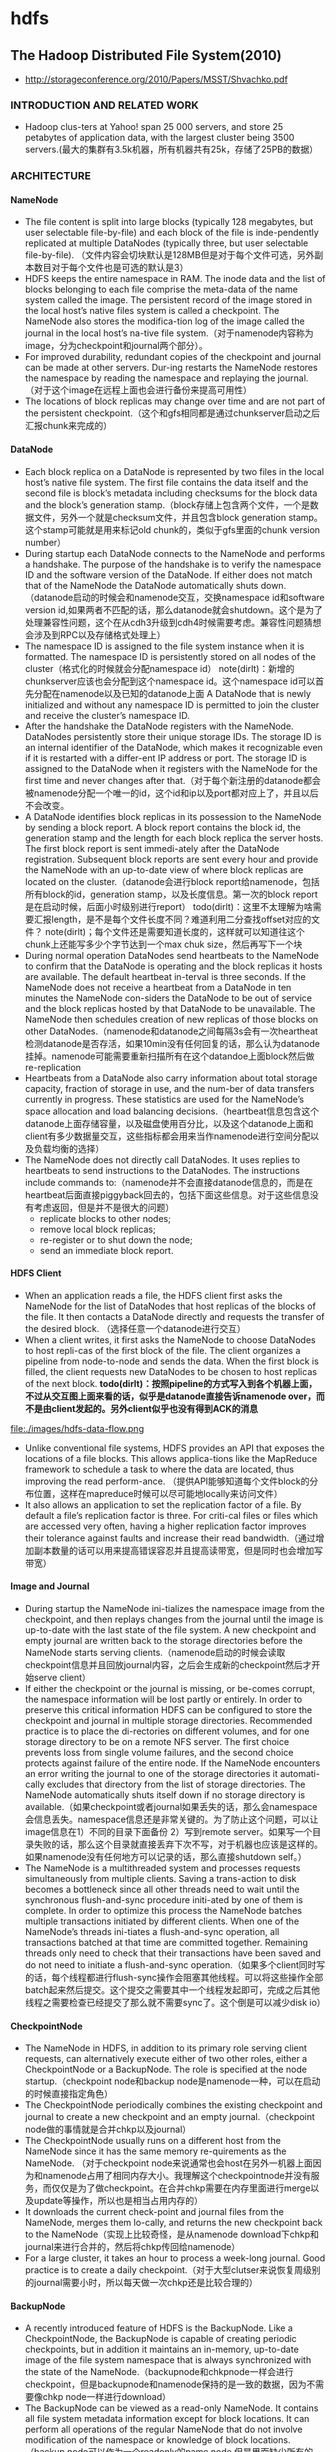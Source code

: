 * hdfs
#+OPTIONS: H:4

** The Hadoop Distributed File System(2010)
   - http://storageconference.org/2010/Papers/MSST/Shvachko.pdf

*** INTRODUCTION AND RELATED WORK
   - Hadoop clus-ters at Yahoo! span 25 000 servers, and store 25 petabytes of application data, with the largest cluster being 3500 servers.(最大的集群有3.5k机器，所有机器共有25k，存储了25PB的数据）

*** ARCHITECTURE
**** NameNode
   -  The file content is split into large blocks (typically 128 megabytes, but user selectable file-by-file) and each block of the file is inde-pendently replicated at multiple DataNodes (typically three, but user selectable file-by-file). （文件内容会切块默认是128MB但是对于每个文件可选，另外副本数目对于每个文件也是可选的默认是3）
   - HDFS keeps the entire namespace in RAM. The inode data and the list of blocks belonging to each file comprise the meta-data of the name system called the image. The persistent record of the image stored in the local host’s native files system is called a checkpoint. The NameNode also stores the modifica-tion log of the image called the journal in the local host’s na-tive file system.（对于namenode内容称为image，分为checkpoint和journal两个部分）。
   - For improved durability, redundant copies of the checkpoint and journal can be made at other servers. Dur-ing restarts the NameNode restores the namespace by reading the namespace and replaying the journal.（对于这个image在远程上面也会进行备份来提高可用性）
   - The locations of block replicas may change over time and are not part of the persistent checkpoint.（这个和gfs相同都是通过chunkserver启动之后汇报chunk来完成的）

**** DataNode
   - Each block replica on a DataNode is represented by two files in the local host’s native file system. The first file contains the data itself and the second file is block’s metadata including checksums for the block data and the block’s generation stamp.（block存储上包含两个文件，一个是数据文件，另外一个就是checksum文件，并且包含block generation stamp。这个stamp可能就是用来标记old chunk的，类似于gfs里面的chunk version number）
   - During startup each DataNode connects to the NameNode and performs a handshake. The purpose of the handshake is to verify the namespace ID and the software version of the DataNode. If either does not match that of the NameNode the DataNode automatically shuts down.（datanode启动的时候会和namenode交互，交换namespace id和software version id,如果两者不匹配的话，那么datanode就会shutdown。这个是为了处理兼容性问题，这个在从cdh3升级到cdh4时候需要考虑。兼容性问题猜想会涉及到RPC以及存储格式处理上）
   - The namespace ID is assigned to the file system instance when it is formatted. The namespace ID is persistently stored on all nodes of the cluster（格式化的时候就会分配namespace id） note(dirlt)：新增的chunkserver应该也会分配到这个namespace id。这个namespace id可以首先分配在namenode以及已知的datanode上面  A DataNode that is newly initialized and without any namespace ID is permitted to join the cluster and receive the cluster’s namespace ID.
   - After the handshake the DataNode registers with the NameNode. DataNodes persistently store their unique storage IDs. The storage ID is an internal identifier of the DataNode, which makes it recognizable even if it is restarted with a differ-ent IP address or port. The storage ID is assigned to the DataNode when it registers with the NameNode for the first time and never changes after that.（对于每个新注册的datanode都会被namenode分配一个唯一的id，这个id和ip以及port都对应上了，并且以后不会改变。
   - A DataNode identifies block replicas in its possession to the NameNode by sending a block report. A block report contains the block id, the generation stamp and the length for each block replica the server hosts. The first block report is sent immedi-ately after the DataNode registration. Subsequent block reports are sent every hour and provide the NameNode with an up-to-date view of where block replicas are located on the cluster.（datanode会进行block report给namenode，包括所有block的id，generation stamp，以及长度信息。第一次的block report是在启动时候，后面小时级别进行report） todo(dirlt)：这里不太理解为啥需要汇报length，是不是每个文件长度不同？难道利用二分查找offset对应的文件？ note(dirlt)；每个文件还是需要知道长度的，这样就可以知道往这个chunk上还能写多少个字节达到一个max chuk size，然后再写下一个块
   - During normal operation DataNodes send heartbeats to the NameNode to confirm that the DataNode is operating and the block replicas it hosts are available. The default heartbeat in-terval is three seconds. If the NameNode does not receive a heartbeat from a DataNode in ten minutes the NameNode con-siders the DataNode to be out of service and the block replicas hosted by that DataNode to be unavailable. The NameNode then schedules creation of new replicas of those blocks on other DataNodes.（namenode和datanode之间每隔3s会有一次heartheat检测datanode是否存活，如果10min没有任何回复的话，那么认为datanode挂掉。namenode可能需要重新扫描所有在这个datandoe上面block然后做re-replication
   - Heartbeats from a DataNode also carry information about total storage capacity, fraction of storage in use, and the num-ber of data transfers currently in progress. These statistics are used for the NameNode’s space allocation and load balancing decisions.（heartbeat信息包含这个datanode上面存储容量，以及磁盘使用百分比，以及这个datanode上面和client有多少数据量交互，这些指标都会用来当作namenode进行空间分配以及负载均衡的选择）
   - The NameNode does not directly call DataNodes. It uses replies to heartbeats to send instructions to the DataNodes. The instructions include commands to:（namenode并不会直接datanode信息的，而是在heartbeat后面直接piggyback回去的，包括下面这些信息。对于这些信息没有考虑返回，但是并不是很大的问题）
     - replicate blocks to other nodes;
     - remove local block replicas;
     - re-register or to shut down the node;
     - send an immediate block report.

**** HDFS Client
   - When an application reads a file, the HDFS client first asks the NameNode for the list of DataNodes that host replicas of the blocks of the file. It then contacts a DataNode directly and requests the transfer of the desired block. （选择任意一个datanode进行交互）
   - When a client writes, it first asks the NameNode to choose DataNodes to host repli-cas of the first block of the file. The client organizes a pipeline from node-to-node and sends the data. When the first block is filled, the client requests new DataNodes to be chosen to host replicas of the next block. *todo(dirlt)：按照pipeline的方式写入到各个机器上面，不过从交互图上面来看的话，似乎是datanode直接告诉namenode over，而不是由client发起的。另外client似乎也没有得到ACK的消息*

file:./images/hdfs-data-flow.png

   - Unlike conventional file systems, HDFS provides an API that exposes the locations of a file blocks. This allows applica-tions like the MapReduce framework to schedule a task to where the data are located, thus improving the read perform-ance. （提供API能够知道每个文件block的分布位置，这样在mapreduce时候可以尽可能地locally来访问文件）
   - It also allows an application to set the replication factor of a file. By default a file’s replication factor is three. For criti-cal files or files which are accessed very often, having a higher replication factor improves their tolerance against faults and increase their read bandwidth.（通过增加副本数量的话可以用来提高错误容忍并且提高读带宽，但是同时也会增加写带宽）

**** Image and Journal
   - During startup the NameNode ini-tializes the namespace image from the checkpoint, and then replays changes from the journal until the image is up-to-date with the last state of the file system. A new checkpoint and empty journal are written back to the storage directories before the NameNode starts serving clients.（namenode启动的时候会读取checkpoint信息并且回放journal内容，之后会生成新的checkpoint然后才开始serve client）
   - If either the checkpoint or the journal is missing, or be-comes corrupt, the namespace information will be lost partly or entirely. In order to preserve this critical information HDFS can be configured to store the checkpoint and journal in multiple storage directories. Recommended practice is to place the di-rectories on different volumes, and for one storage directory to be on a remote NFS server.  The first choice prevents loss from single volume failures, and the second choice protects against failure of the entire node. If the NameNode encounters an error writing the journal to one of the storage directories it automati-cally excludes that directory from the list of storage directories. The NameNode automatically shuts itself down if no storage directory is available.（如果checkpoint或者journal如果丢失的话，那么会namespace会信息丢失。namespace信息还是非常关键的。为了防止这个问题，可以让image信息在1）不同的目录下面备份 2）写到remote server。如果写一个目录失败的话，那么这个目录就直接丢弃下次不写，对于机器也应该是这样的。如果namenode没有任何地方可以记录的话，那么直接shutdown self。）
   - The NameNode is a multithreaded system and processes requests simultaneously from multiple clients. Saving a trans-action to disk becomes a bottleneck since all other threads need to wait until the synchronous flush-and-sync procedure initi-ated by one of them is complete. In order to optimize this process the NameNode batches multiple transactions initiated by different clients. When one of the NameNode’s threads ini-tiates a flush-and-sync operation, all transactions batched at that time are committed together. Remaining threads only need to check that their transactions have been saved and do not need to initiate a flush-and-sync operation.（如果多个client同时写的话，每个线程都进行flush-sync操作会阻塞其他线程。可以将这些操作全部batch起来然后提交。这个提交之需要其中一个线程发起即可，完成之后其他线程之需要检查已经提交了那么就不需要sync了。这个倒是可以减少disk io）

**** CheckpointNode
   - The NameNode in HDFS, in addition to its primary role serving client requests, can alternatively execute either of two other roles, either a CheckpointNode or a BackupNode. The role is specified at the node startup.（checkpoint node和backup node是namenode一种，可以在启动的时候直接指定角色）
   - The CheckpointNode periodically combines the existing checkpoint and journal to create a new checkpoint and an empty journal.（checkpoint node做的事情就是合并chkp以及journal）
   - The CheckpointNode usually runs on a different host from the NameNode since it has the same memory re-quirements as the NameNode. （对于checkpoint node来说通常也会host在另外一机器上面因为和namenode占用了相同内存大小。我理解这个checkpointnode并没有服务，而仅仅是为了做checkpoint。在合并chkp需要在内存里面进行merge以及update等操作，所以也是相当占用内存的）
   - It downloads the current check-point and journal files from the NameNode, merges them lo-cally, and returns the new checkpoint back to the NameNode（实现上比较奇怪，是从namenode download下chkp和journal来进行合并的，然后将chkp传回给namenode）
   -  For a large cluster, it takes an hour to process a week-long journal. Good practice is to create a daily checkpoint.（对于大型clutser来说恢复周级别的journal需要小时，所以每天做一次chkp还是比较合理的）

**** BackupNode
   - A recently introduced feature of HDFS is the BackupNode. Like a CheckpointNode, the BackupNode is capable of creating periodic checkpoints, but in addition it maintains an in-memory, up-to-date image of the file system namespace that is always synchronized with the state of the NameNode.（backupnode和chkpnode一样会进行checkpoint，但是backupnode和namenode保持的是一致的数据，因为不需要像chkp node一样进行download）
   - The BackupNode can be viewed as a read-only NameNode. It contains all file system metadata information except for block locations. It can perform all operations of the regular NameNode that do not involve modification of the namespace or knowledge of block locations.（backup node可以作为一个readonly的name node,但是里面缺少所有的block locations信息。所以如果namenode挂掉的话，backupnode还是需要所有的datanode进行block report)

**** Upgrades, File Sytsems Snapshots
   - During software upgrades the possibility of corrupting the system due to software bugs or human mistakes increases. The purpose of creating snapshots in HDFS is to minimize potential damage to the data stored in the system during upgrades.（创建snapshot的原因就是为了减少系统升级带来的风险）
   - The snapshot (only one can exist) is created at the cluster administrator’s option whenever the system is started.（注意snapshot只能够存在一份，从过程上来看的话，snapshot时间非常长，而不像gfs一样轻量）
     - If a snapshot is requested, the NameNode first reads the checkpoint and journal files and merges them in memory. Then it writes the new checkpoint and the empty journal to a new location, so that the old checkpoint and journal remain unchanged. （首先会做一个新的checkpoint，这样老的checkpoint以及journal就没有变化）
     - During handshake the NameNode instructs DataNodes whether to create a local snapshot. The local snapshot on the DataNode cannot be created by replicating the data files direc-tories as this will require doubling the storage capacity of every DataNode on the cluster. Instead each DataNode creates a copy of the storage directory and hard links existing block files into it. When the DataNode removes a block it removes only the hard link, and block modifications during appends use the copy-on-write technique. Thus old block replicas remain un-touched in their old directories.（在heartbeat时候通知datanode进行snapshot。对于snapshot来说实现并不是重新copy所有的chunk，这样会造成空间翻倍，是在新的目录下面做硬链接，链接到原来老的目录下面文件。这样如果之后有写操作的话使用COW）
   - The cluster administrator can choose to roll back HDFS to the snapshot state when restarting the system. The NameNode recovers the checkpoint saved when the snapshot was created. DataNodes restore the previously renamed directories and initi-ate a background process to delete block replicas created after the snapshot was made. Having chosen to roll back, there is no provision to roll forward. The cluster administrator can recover the storage occupied by the snapshot by commanding the sys-tem to abandon the snapshot, thus finalizing the software up-grade.（如果想进行回滚的话，那么namenode就会使用原来老的checkpoint并且将之后写的chunk全部删除。所以一旦回滚之后的话，就没有办法roll forward了。当然也可以直接放弃snapshot）
   - System evolution may lead to a change in the format of the NameNode’s checkpoint and journal files, or in the data repre-sentation of block replica files on DataNodes. The layout ver-sion identifies the data representation formats, and is persis-tently stored in the NameNode’s and the DataNodes’ storage directories. During startup each node compares the layout ver-sion of the current software with the version stored in its stor-age directories and automatically converts data from older for-mats to the newer ones. The conversion requires the mandatory creation of a snapshot when the system restarts with the new software layout version.（系统的升级可能会导致格式上不识别，因为namenode以及datanode的存储目录来说都会带上layout version。这样如果namenode以及datanode升级之后的话，会自动地进行数据转换。但是这种转换要求系统重启时候创建一个snapshot）

*** FILE I/O OPERATIONS AND REPLICA MANGEMENT
**** File Read and Write
   - HDFS im-plements a single-writer, multiple-reader model. The HDFS client that opens a file for writing is granted a lease for the file; no other client can write to the file. The writ-ing client periodically renews the lease by sending a heartbeat to the NameNode. When the file is closed, the lease is revoked. The lease duration is bound by a soft limit and a hard limit. Until the soft limit expires, the writer is certain of exclusive access to the file. If the soft limit expires and the client fails to close the file or renew the lease, another client can preempt the lease. If after the hard limit expires (one hour) and the client has failed to renew the lease, HDFS assumes that the client has quit and will automatically close the file on behalf of the writer, and recover the lease. The writer's lease does not prevent other clients from reading the file; a file may have many concurrent readers.（HDFS提供的的是single-writer/multi-reader的实现，和gfs一样提供了lease机制，但是这个lease机制仅仅针对writer来说的。从功能上看，hdfs相对于gfs来说确实简单） *todo(dirlt)：这里似乎并没有提到是是否提供overwrite方式，还是只是允许append*
   - An HDFS file consists of blocks. When there is a need for a new block, the NameNode allocates a block with a unique block ID and determines a list of DataNodes to host replicas of the block.（每个chunk都是通过master分配id的，并且决定那些datanodes来host这些chunk）
   - The DataNodes form a pipeline, the order of which minimizes the total network distance from the client to the last DataNode. Bytes are pushed to the pipeline as a sequence of packets. The bytes that an application writes first buffer at the client side. After a packet buffer is filled (typically 64 KB), the data are pushed to the pipeline. The next packet can be pushed to the pipeline before receiving the acknowledgement for the previous packets. The number of outstanding packets is limited by the outstanding packets window size of the client.（pipeline实现方式是client首先写到D0，D0一旦接收完成之后就会向D1发送，同时ACK给client。这样client继续发送下一个packet。每个packet占据64KB.当然这里有一个窗口概念（前面说的窗口大小=1），这个窗口的大小也是可以配置的。）
   - After data are written to an HDFS file, HDFS does not pro-vide any guarantee that data are visible to a new reader until the file is closed. If a user application needs the visibility guaran-tee, it can explicitly call the hflush operation. Then the current packet is immediately pushed to the pipeline, and the hflush operation will wait until all DataNodes in the pipeline ac-knowledge the successful transmission of the packet. (写入的数据并不一定保证就可以被看到，除非这个文件关闭了。如果希望可以立刻可见的话，那么可以使用hflush调用。hflush调用的话会等待到所有的datanodes都确认所有的消息才会返回）
file:./images/hdfs-data-pipeline.png

   - When a client opens a file to read, it fetches the list of blocks and the locations of each block replica from the NameNode. The locations of each block are ordered by their distance from the reader. When reading the content of a block, the client tries the closest replica first. If the read attempt fails, the client tries the next replica in sequence. A read may fail if the target DataNode is unavailable, the node no longer hosts a replica of the block, or the replica is found to be corrupt when checksums are tested.（client读取文件的时候会获得这个文件所有chunk的位置，从离client最近的chunkserver开始尝试） *note(dirlt)：为什么需要获得所有chunk的位置呢？*
   - HDFS permits a client to read a file that is open for writing. When reading a file open for writing, the length of the last block still being written is unknown to the NameNode. In this case, the client asks one of the replicas for the latest length be-fore starting to read its content.（如果这个文件在写的时候同时在读的话，那么client读取到最后一个chunkEOF之后，需要重新询问一个replics当前chunk的长度，这样才能够继续往前读。如果跨越chunk的话，那么可能还需要和NameNode之间进行通信。

**** Block Placement
   - HDFS estimates the network bandwidth between two nodes by their distance. The distance from a node to its parent node is assumed to be one. A distance between two nodes can be cal- culated by summing up their distances to their closest common ancestor. A shorter distance between two nodes means that the greater bandwidth they can utilize to transfer data.（node和node之间的距离用来评估之间的网络带宽。两个node距离是通常是通过计算两个点到共同祖先的距离。node到switch距离通常计算为1，这只是简单的算法）

file:./images/hdfs-cluster-topology-example.png

   - HDFS allows an administrator to configure a script that re-turns a node’s rack identification given a node’s address. The NameNode is the central place that resolves the rack location of each DataNode. When a DataNode registers with the NameNode, the NameNode runs a configured script to decide which rack the node belongs to. If no such a script is config-ured, the NameNode assumes that all the nodes belong to a default single rack.(HDFS允许配置脚本来计算两个node之间的距离。对于默认计算的方式就是按照所有的node都在相同的rack下面）

   - The default HDFS block placement policy provides a tradeoff between minimizing the write cost, and maximizing data reliability, availability and aggregate read bandwidth.（默认的block placement是在写代价，数据可靠性以及可用性，同时考虑读取带宽上的折中）
     - When a new block is created, HDFS places the first replica on the node where the writer is located, （写入的点是local）
     - the second and the third replicas on two different nodes in a different rack, （不同的节点同时不同的rack）
     - and the rest are placed on random nodes with restrictions that （其他节点随机放置）
     - no more than one replica is placed at one node and no more than two replicas are placed in the same rack when the number of replicas is less than twice the number of racks.（确保不会在统一个节点有两个replicas，确保在一个rack下面不会存在两个以上的replics【如果replicas的个数小于两倍的rack的个数】）
   - The default HDFS replica placement policy can be summa-rized as follows:
      - No Datanode contains more than one replica of any block.
      - No rack contains more than two replicas of the same block, provided there are sufficient racks on the cluster.

**** Replication management
   - The NameNode detects that a block has become under- or over-replicated when a block report from a DataNode arrives.
   - When a block becomes over replicated, the NameNode chooses a replica to remove. The NameNode will prefer not to reduce the number of racks that host replicas, and secondly prefer to remove a replica from the DataNode with the least amount of available disk space. The goal is to balance storage utilization across DataNodes without reducing the block’s availability.（如果over-replicated的话，那么会选择一个replica移除。首先考虑不要减少rack数目，然后考虑从磁盘空间空闲最少的节点删除。）
   - When a block becomes under-replicated, it is put in the rep- lication priority queue. A block with only one replica has the highest priority, while a block with a number of replicas that is greater than two thirds of its replication factor has the lowest priority. （对于under-replicated来说，会将这个请求加入队列。1个replica有最高优先级）
   - A background thread periodically scans the head of the replication queue to decide where to place new replicas. Block replication follows a similar policy as that of the new block placement. （后台线程扫描这个queue决定如何进行这个block replication，使用的策略和block placement非常类似）
     - If the number of existing replicas is one, HDFS places the next replica on a different rack. In case that the block has two existing replicas, （如果只有1个replica的话，那么放在其他rack上面）
     - if the two existing replicas are on the same rack, the third replica is placed on a different rack; （如果两个已经同一个rack的话，那么放在其他rack上面）
     - other-wise, the third replica is placed on a different node in the same rack as an existing replica. Here the goal is to reduce the cost of creating new replicas.（其他情况的话，那么在相同的rack但是不同的node上面放置）
   - The NameNode also makes sure that not all replicas of a block are located on one rack. If the NameNode detects that a block’s replicas end up at one rack, the NameNode treats the block as under-replicated and replicates the block to a different rack using the same block placement policy described above. After the NameNode receives the notification that the replica is created, the block becomes over-replicated. The NameNode then will decides to remove an old replica because the over-replication policy prefers not to reduce the number of racks.（另外namenode会确保不是所有的节点都在一个rack上面。如果是这样的话，那么认为这个under-replicated，然后在其他rack创建一个副本。之后回检测到over-replicated，从原来的rack所删除一个副本）

**** Balancer
在block replacement里面没有考虑磁盘利用率的情况，这样容易造成在一个节点上面过热如果这个节点是刚上来的话。但是这样也会造成inbalance的问题。

   - The balancer is a tool that balances disk space usage on an HDFS cluster. It takes a threshold value as an input parameter, which is a fraction in the range of (0, 1). A cluster is balanced if for each DataNode, the utilization of the node (ratio of used space at the node to total capacity of the node) differs from the utilization of the whole cluster (ratio of used space in the clus-ter to total capacity of the cluster) by no more than the thresh-old value.（如何来定义balanced的状态。如果对于每个datanode节点的磁盘利用率，和全局的磁盘利用率相差很大的话，那么就认为inbalanced.所以我们需要提供一个阈值来定义这个差距）
   -  It iteratively moves replicas from DataNodes with higher utilization to DataNodes with lower utilization. One key requirement for the balancer is to maintain data availability. When choosing a replica to move and deciding its destination, the balancer guarantees that the decision does not reduce either the number of replicas or the number of racks.（不断地从高磁盘利用率node将数据移到低磁盘利用率node，但是同时也需要考虑可用性，原则上就是不能够减少chunk的racks数量）
   - The balancer optimizes the balancing process by minimiz-ing the inter-rack data copying. If the balancer decides that a replica A needs to be moved to a different rack and the destina- tion rack happens to have a replica B of the same block, the data will be copied from replica B instead of replica A.（寻找就近的chunk进行移动）
   - A second configuration parameter limits the bandwidth consumed by rebalancing operations. The higher the allowed bandwidth, the faster a cluster can reach the balanced state, but with greater competition with application processes.（另外可以配置传输速率。高速率的话使得整个balance过程回更快，但是占用更多的带宽）

**** Block Scanner
block scanner主要是用来发现corrupted chunk。每次扫描的时候，chunkserver会调整读取带宽确保可以在一定period内完成（可配）。对于在每次扫描的时候，校验的时间会记录到chunkserver的内存里面（这个作用应该是确保不会频繁地造成校验）。client如果读取一个block成功的话，也会通知datanode，这个通知也回被作为一次校验，更新校验时间。

Whenever a read client or a block scanner detects a corrupt block, it notifies the NameNode. The NameNode marks the replica as corrupt, but does not schedule deletion of the replica immediately. Instead, it starts to replicate a good copy of the block. Only when the good replica count reaches the replication factor of the block the corrupt replica is scheduled to be re-moved. This policy aims to preserve data as long as possible. So even if all replicas of a block are corrupt, the policy allows the user to retrieve its data from the corrupt replicas.（如果block scanner或者是cient发现corrupted block的话，回通知namenode。namenode回进行标记但是不先删除，而是先将做一个好的副本，然后再将坏的chunk删除。）

**** Decommissioing
decommission的作用主要就是为了让node下线。
   - 首先标记node为decom状态
   - 之后namenode会将node上面所有的chunk全部迁移走
   - 完成之后将这个node标记，这个时候node就可以直接下线了。

**** Inter-Cluster Data Copy
使用distcp这样的mapreduce来运行集群上面的文件copy。

*** PRACTICE AT YAHOO!
Large HDFS clusters at Yahoo! include about 3500 nodes. A typical cluster node has:
   - 2 quad core Xeon processors @ 2.5ghz
   - Red Hat Enterprise Linux Server Release 5.1
   - Sun Java JDK 1.6.0_13-b03
   - 4 directly attached SATA drives (one terabyte each)
   - 16G RAM
   - 1-gigabit Ethernet

集群配置如下：
   - Forty nodes in a single rack share an IP switch. The rack switches are connected to each of eight core switches. The core switches provide connectivity between racks and to out-of-cluster re-sources. *todo(dirlt)：这个网络拓扑是怎么配置的？*
   - For each cluster, the NameNode and the BackupNode hosts are specially provisioned with up to 64GB RAM; applica-tion tasks are never assigned to those hosts. （nn和bn有64GB内存考虑比较吃内存，并且在这个机器上面也不分配其他程序）
   - 3500节点总共占据9.8PB数据，有效数据占据3.3GB使用3副本方式。

在这个3500节点的cluster
   - 60million files
   - 63million blocks（每个文件的block比较低）
   - 平均每个datanode上面有5.4w个blocks
   - 每天user app产生2million文件

**** Durability of Data
   - for a large cluster, the prob-ability of losing a block during one year is less than .005 *todo(dirlt)：这个是怎么计算出来的呢？*
   - 分析数据丢失
     - The key understanding is that about 0.8 percent of nodes fail each month. （每个月大约有0.8%的机器挂掉）
     - 这就意味着在3500nodes集群来说，每天会有1-2台机器挂掉。
     - 上面放置了大约5.4w个blocks
     - 而这些blocks可以在大概2min内完成，因为丢失block概率是非常小的。
    - Correlated failure of nodes（主要就是掉电和交换机故障）
    - In addition to total failures of nodes, stored data can be corrupted or lost. The block scanner scans all blocks in a large cluster each fortnight and finds about 20 bad replicas in the process.（14天扫描一次每天发现大约20个bad replicas）

**** Caring for the Commons
   - permission
   - quota
     - The total space available for data storage is set by the num-ber of data nodes and the storage provisioned for each node. Early experience with HDFS demonstrated a need for some means to enforce the resource allocation policy across user communities. Not only must fairness of sharing be enforced, but when a user application might involve thousands of hosts writing data, protection against application inadvertently ex-hausting resources is also important.（总体的磁盘大小限制以及每个node上面磁盘大小限制。另外也需要为不同的用户进行资源分配，一方面是因为公平原因，另外一方面是防止用户恶意行为可能导致整个系统资源耗尽）
     - For HDFS, because the system metadata are always in RAM, the size of the namespace (number of files and directories) is also a finite resource. To manage storage and namespace resources, each directory may be assigned a quota for the total space occupied by files in the sub-tree of the namespace beginning at that directory. A sepa-rate quota may also be set for the total number of files and di-rectories in the sub-tree. （为了限制namenode metadata占用量，可以限制每个目录下面文件占用磁盘空间大小，以及文件数目）
   - mapreduce
     - While the architecture of HDFS presumes most applications will stream large data sets as input, the MapReduce program-ming framework can have a tendency to generate many small output files (one from each reduce task) further stressing the namespace resource. (如果运行mapreduce的话可能回产生非常多的小文件对namenode造成压力）
     - As a convenience, a directory sub-tree can be collapsed into a single Hadoop Archive file. A HAR file is similar to a familiar tar, JAR, or Zip file, but file system opera-tion can address the individual files for the archive, and a HAR file can be used transparently as the input to a MapReduce job.（为了解决这个问题，某个目录下面的文件合并成为一个文件，成为Hadoop Archive file，这样可以减少小文件数目，而对于HAR的访问对于mapreduce来说是透明的）

**** Benchmarks

*** FUTURE WORK
  - NameNode的自动恢复。现在BackupNode已经算是Warm NameNode了，但是缺少block reports，所以如果切换到BackupNode的话还需要block reports比较耗时。如果BackupNode能够同时接收block reports的话，那么可以作为Hot NameNode存在。
  - NameNode的扩展性问题。NameNode现在瓶颈在于内存使用上，尤其是当内存块使用完的时候出现GC更加糟糕有时候需要restart。虽然我们鼓励用户创建大文件，并且增加了配额管理以及archive tool,但是依然没有解决本质问题。

** HDFS Reliability(2008)
   - http://blog.cloudera.com/wp-content/uploads/2010/03/HDFS_Reliability.pdf

*** Overview of HDFS
   - The mapping between blocks and the data nodes they reside on is not stored persistently. Instead, it is stored in the name node's memory, and is built up from the periodic block reports that data nodes send to the name node. One of the first things that a data node does on start up is send a block report to the name node, and this allows the name node to rapidly form a picture of the block distribution across the cluster.（block和node之间的映射并没有物化下来，只是存放在内存里面，通过nn和dn之间的心跳不断调整对应关系）
   - Functioning data nodes send heartbeats to the name node every 3 seconds. This mechanism forms the communication channel between data node and name node: occasionally, the name node will piggyback a command to a data node on the heartbeat response. An example of a command might be "send a copy of block b to data node d".（dn每隔3s发送心跳信息，这个时候nn可以通过piggyback来携带一些指令信息）

**** Block replicas
The rack placement policy1 is managed by the name node, and replicas are placed as follows:
   1. The first replica is placed on a random node in the cluster, unless the write originates from within the cluster, in which case it goes to the local node.
   2. The second replica is written to a different rack from the first, chosen at random.
   3. The third replica is written to the same rack as the second replica, but on a different node.
   4. Fourth and subsequent replicas are placed on random nodes, although racks with many replicas are biased against, so replicas are spread out across the cluster.
Currently the policy is fixed, however there is a proposal to make it pluggable. See https://issues.apache.org/jira/browse/HADOOP-3799

If a data node fails while the block is being written, it is removed from the pipeline. When the current block has been written, the name node will re-replicate it to make up for the missing replica due to the failed data node. Subsequent blocks will be written using a new pipeline with the required number of data nodes.（如果在pipeline上面有一个dn没有写成功的话是否直接返回， *todo(dirlt):然后通过re-replicate的机制来善后???* 。剩余的blocks还是按照新的逻辑走，和上一个block的pipeline没有关系）

**** Clients
**** Secondary Name Node
**** Safe mode
When the name node starts it enters a state where the filesystem is read only, and no blocks are replicated or deleted. This is called "safe mode". Safe mode is needed to allow the name node to do two things: 在safemode下面所有数据只是只读的，在这期间完成两件事情
   1. Reconstruct the state of the filesystem by loading the image file into memory and replaying the edit log. 恢复NN状态。
   2. Generate the mapping between blocks and data nodes by waiting for enough of the data nodes to check in. 等待足够数量的dn checkin之后，重构block和node之间的映射关系。
     - If the name node didn't wait for the data nodes to check in, it would think that blocks were under-replicated and start re-replicating blocks across the cluster.
     - Instead, the name node waits until enough data nodes check in to account for a configurable percentage of blocks (99.9% by default), which satisfy the minimum replication level (1 by default). （等待足够数量的block都出现并且满足一定的备份数目）
The name node then waits a further fixed amount of time (30 seconds by default) to allow the cluster to settle down before exiting safe mode.（然后等待30s离开safe mode)

**** Tools
**** Snapshots
*** Types of failure
Data loss can occur for the following reasons:
   1. Hardware failure or malfunction. A failure of one or more hardware components causes data to be lost.
   2. Software error. A bug in the software causes data to be lost.
   3. Human error. For example, a human operator inadvertently deletes the whole filesystem by typing: hadoop fs -rmr /

**** Hardware failures
How does Hadoop detect hardware failures?
   - The name node would notice that the data node is not sending heartbeats, then after a certain time period (10 minutes by default) it considers the node as dead, at which point it will re-replicate the blocks that were on the failed data node using replicas stored on other nodes of the cluster.(dn故障检测通过心跳完成）
   - Detecting corrupt data requires a different approach. The principal technique is to use checksums to check for corruption.（通过校验来检测数据损坏）
     - Corruption may occur during transmission of the block over the network, or when it is written to or read from disk. In Hadoop, the data nodes verify checksums on receipt of the block. If any checksum is invalid the data node will complain and the block will be resent. A block's checksums are stored along with the block data, to allow further integrity checks.（传输出现损坏的话那么需要进行重传，然后checksum也会被保存下来用于后续检查）
     - This is not sufficient to ensure that the data will be successfully read from disk in an uncorrupted state, so all reads from HDFS verify the block checksums too. Failures are reported to the name node, which organizes re-replication of the healthy replicas.（后续读取数据的时候也会进行检查）
     - Because HDFS is often used to store data that isn't read very often, detecting corrupt data when it is read is undesirable: the failure may go undetected for a long period, during which other replicas may have failed. To remedy this, each data node runs a background thread to check block integrity. If it finds a corrupt block, it informs the name node which replicates the block from its uncorrupted replicas, and arranges for the corrupt block to be deleted. Blocks are re-verified every three weeks to protect against disk errors over time.（部分数据可能很少会被读取，因此在读取的时候检查坏块就不太现实。所以在每个dn上面都会存在一个后台线程定期检查所有的块看是否损坏。如果损坏的话那么需要重新做replication. 通常这个线程是每3周启动一次）

**** Software errors

*** Best Practices
**** Use a common configuration
**** Use three or more replicas
**** Protect the name node
To avoid this catastrophic scenario the name node should have special treatment:
   1. The name node should write its persistent metadata to multiple local disks. If one physical disk fails then there is a backup of the data on another disk. RAID can be used in this case too.(用RAID来提高可靠性）
   2. The name node should write its persistent metadata to a remote NFS mount. If the name node fails, then there is a backup of the data on NFS.（用NFS来做提高可靠性）
   3. The secondary name node should run on a separate node to the primary. In the case of losing all of the primary's data (local disks and NFS), the secondary can provide a stale copy of the metadata. Since it is stale, there will be some data loss, but it will be a known amount of data loss, since the secondary makes periodic backups of the metadata on a configurable schedule（secondary nn和nn分开部署）
   4. Make backups of the name node's persistent metadata. You should keep multiple copies of different ages (1 day, 1 week, 1 month) to allow recovery in the case of corruption. A convenient way to do this is to use the checkpoints on the secondary as the source of the backup. These backups should be verified; at present the only way to do this is to start a new name node (on a separate, unreachable network to the production cluster) to visually check that it can reconstruct the filesystem metadata.（定期备份并且进行校验，一个简单的校验方法就是用这个image去启动一个namenode）
   5. Use directory quotas to set a maximum number of files that may live in the filesystem namespace. This measure prevents the destablizing effect of the name node running out of memory due to too many files being created in the system.（提高文件数量上限）

**** Employ monitoring
   - JMX/Nagios/Ganglia
   - fsck
   - block scanner report http://dp3:50075/blockScannerReport

**** Define backup and upgrade procedures
In these cases, extra care is needed when performing an upgrade of Hadoop, since there is potential for data loss due to software errors. There are several precautions that are recommended:
   - Do a dry run on a small cluster.（在测试集群上实验）
   - Document the upgrade procedure for your cluster. There are upgrade instructions on the [[http://wiki.apache.org/hadoop/Hadoop%2520Upgrade][Hadoop Wiki]], but having a custom set of instructions for your particular set up, incorporating lessons learned from a dry run, is invaluable when it needs to be repeated in the future.（记录下升级步骤等）
   - Always make multiple off-site backups of the name node's metadata.（备份NN数据）
   - If the on-disk data layout has changed (stored on the data node), consider making a backup of the cluster, or at least of the most important files on the cluster. While all data layout upgrades have a facility to rollback to a previous format version (by keeping a copy of the data in the old layout), making backups is always recommended if possible. Using the distcp tool over hftp to backup data to a second HDFS cluster is a good way to make backups.（可以的话备份全量数据，并且考虑如何做rollback）

*** Human error
**** Trash facility
**** Permissions

*** Summary of HDFS Reliability Best Practices
   1. Use a common HDFS configuration.
   2. Use replication level of 3 (as a minimum), or more for critical (or widely-used) data.
   3. Configure the name node to write to multiple local disks and NFS. Run the secondary on a separate node. Make multiple, periodic backups of name node persistent state.
   4. Actively monitor your HDFS cluster.
   5. Define backup and upgrade procedures.
   6. Enable HDFS trash, and avoid programmatic deletes - prefer the trash facility.
   7. Devise a set of users and permissions for your workflow.

** HDFS scalability: the limits to growth
   - http://c59951.r51.cf2.rackcdn.com/5424-1908-shvachko.pdf

|          | Target | Deployed |
|----------+--------+----------|
| Capacity | 10PB   | 14PB     |
| Nodes    | 10K    | 4K       |
| Clients  | 100K   | 15K      |
| Files    | 100M   | 60M      |

The question is now whether the goals are feasible with the current system architecture. And the main concern is the single namespace server architec- ture. This article studies scalability and performance limitations imposed on HDFS by this architecture.（其实这篇文章主要是想分析在single-namespace-server这个架构下面可扩展性以及性能的极限）

*** Storage
   - 200 bytes to store a single metadata object (a file inode or a block)
   - a file on average consists of 1.5 blocks, which means that it takes 600 bytes (1 file object + 2 block objects) to store an average file in name-node’s RAM.
     - Sadly, based on practical observations, the block-to-file ratio tends to decrease during the lifetime of a file system, meaning that the object count (and therefore the memory footprint) of a single namespace server grows faster than the physical data storage. That makes the object-count problem, which becomes a file-count problem when λ → 1, the real bottleneck for cluster scalability.（实际上这个数字会逐渐下降到1，除非定期做compaction）
   - in order to store 100 million files (referencing 200 million blocks) a name-node should have at least 60GB (108 .600) of RAM.
   - If the maximal block size is 128MB and every block is replicated three times, then the total disk space required to store these blocks is close to 60PB.
   - As a rule of thumb, the correlation between the representation of the metadata in RAM and physical storage space required to store data ref- erenced by this namespace is: *1GB metadata ≈ 1PB physical storage*
   - In order to accommodate data referenced by a 100 million file namespace, an HDFS cluster needs 10,000 nodes equipped with eight 1TB hard drives. The total storage capacity of such a cluster is 60PB.

*** Load
   - Block Reports, Heartbeats
     - A data-node identifies block replicas in its possession to the name-node by sending a block report. A block report contains block ID, length, and the gen- eration stamp for each block replica.
       - The first block report is sent immediately after the data-node registration.
       - Subsequently, block reports are sent periodically every hour by default and serve as a sanity check（时间间隔1小时）
     - During normal operation, data-nodes periodically send heartbeats to the name-node to indicate that the data-node is alive.
       - The default heartbeat interval is three seconds. （心跳间隔3s）
       - If the name-node does not receive a heartbeat from a data-node in 10 minutes, it pronounces the data-node dead and schedules its blocks for replication on other nodes.（10min没有接收到心跳那么认为死亡）
       - Heartbeats also carry information about total and used disk capacity and the number of data transfers currently performed by the node, which plays an important role in the name-node’s space and load-balancing decisions.（心跳携带信息还包含磁盘使用情况等）
       - The communication on HDFS clusters is organized in such a way that the name-node does not call data-nodes directly. It uses heartbeats to reply to the data-nodes with important instructions. The instructions include com- mands to:（而对于nn来说通过在心跳里面piggyback一些信息来操作dn)
         - Replicate blocks to other nodes
         - Remove local block replicas
         - Re-register or shut down the node
         - Send an urgent block report

   - The Internal Load
     - The block reports and heartbeats form the internal load of the cluster. This load mostly depends on the number of data-nodes. If the internal load is too high, the cluster becomes dysfunctional, able to process only a few, if any, external client operations such as 1s, read, or write.(internal load和dn的数量相关，主要是block report和heartbeat造成的。如果internal load非常高的话，那么会导致响应外部请求非常慢，比如ls, create, read, write）
     - This section analyzes what percentage of the total processing power of the name-node is dedicated to the internal load. 这节主要是想了解，internal load使用的百分比。
       - 200M blocks / 10K nodes = 20K blocks/node. 需要考虑blocks replication factor是3，那么每个节点上有60k个blocks。This is the size of an average block report sent by a data-node to the name-node.
       - The sending of block reports is randomized so that they do not come to the name-node together or in large waves. Thus, the average number of block reports the name-node receives is 10,000/hour, which is about three reports per second. *note(dirlt)：这里假设dn发送report都是均匀地发送。那么nn每个小时接收到10k block reports，每个block report里面有60K个blocks.相当于3/s*
       - The heartbeats are not explicitly randomized by the current implementa- tion and, in theory, can hit the name-node together, although the likelihood of this is very low. Nevertheless, let’s assume that the name-node should be able to handle 10,000 heartbeats per second on a 10,000 node cluster. *note(dirlt): 如果均匀发送心跳而心跳间隔是3s的话，那么应该是3k/s.但是考虑到均匀发送概率比较低，所以假设NN每秒需要处理10k heartbeats*
     - In order to measure the name-node performance, I implemented a bench- mark called *NNThroughputBenchmark*, which now is a standard part of the HDFS code base.
       - NNThroughputBenchmark is a single-node benchmark, which starts a name-node and runs a series of client threads on the same node. Each client repetitively performs the same name-node operation by directly calling the name-node method implementing this operation. Then the benchmark mea- sures the number of operations performed by the name-node per second.
       - The reason for running clients locally rather than remotely from different nodes is to avoid any communication overhead caused by RPC connections and serialization, and thus reveal the upper bound of pure name-node per- formance.（没有远端发起的原因是因为有RPC代价开销，另外我感觉结果统计也不太好完成）
       - Number of blocks processed in block reports per second == 639713 / 60K blocks per block report = 10/s. 而NN接收为3/s, 所以占据30%。
       - Number of heartbeats per second == 300000. 而NN接收是10k/s, 所以占据3%。
       - *note(dirlt)：所以heartbeat带来的影响相对于block report的影响基本上可以忽略不计*

   - Resonable Load Expections
     - DFSIO was one of the first standard benchmarks for HDFS. The bench- mark is a map-reduce job with multiple mappers and a single reducer. Each mapper writes (reads) bytes to (from) a distinct file. Mappers within the job either all write or all read, and each mapper transfers the same amount of data. The mappers collect the I/O stats and pass them to the reducer. The reducer averages them and summarizes the I/O throughput for the job. The key measurement here is the byte transfer rate of an average mapper.(使用DFSIO来测算吞吐，mapper进行读取然后将统计数据交给reducer)
       - Average read throughput == 66 MB/s
       - Average write throughput == 40 MB/s
     - Another series of throughput results produced by NNThroughputBench- mark (Table 4) measures the number of “open” (the same as “get block loca- tion”) and “create” operations processed by the name-node per second:
       - Get block locations == 126,119 ops/s
       - Create new block == 5,600 ops/s
     - 然后考虑MapReduce对HDFS操作，每个map读取一个block。假设block size = 128MB，而每个file有1.5block。这样有的block就会是128MB, 有的是64MB，平均下来96MB. 并且假设写block也是96MB
       - Read Only. 每个map读取花去 96 / 66 ~= 1.45s. 这期间相当有10k client发起了Get block location操作，相当10k/1.45s = 68750/s. 低于126119 * 0.7.  *所以NN不会限制read性能。*
       - Write Only. 每个map写入花去 96 / 40 ~= 2.4. 这期间想当有10k client发起了Create new block操作，相当10k/2.4s = 41667/s. 高于 5600 * 0.7,  *所以NN会限制write性能。*
     - We have seen that a 10,000 node HDFS cluster with a single name-node is expected to handle well a workload of 100,000 readers, but even 10,000 writers can produce enough workload to saturate the name-node, making it a bottleneck for linear scaling. Such a large difference in performance is attributed to get block locations (read workload) being a memory-only operation, while creates (write work- load) require journaling, which is bounded by the local hard drive perfor- mance.（这个差距的根源还是在于，get操作是从memory里面完成的，而write操作需要journal）

*** Final Notes

** 观点
*** Under the Hood: Hadoop Distributed Filesystem reliability with Namenode and Avatarnode | Facebook
http://www.facebook.com/notes/facebook-engineering/under-the-hood-hadoop-distributed-filesystem-reliability-with-namenode-and-avata/10150888759153920

fb数据仓库故障有41%是源于HDFS，而如果有reliable namenode解决方案的话那么其中有90%是可以避免的。

file:./images/hdfs-ha-namenode-avatarnode.png

如果primary NN挂掉的话那么就切换到standby NN. datanode会将自己的status report到两个NN这样standby NN可以得到最新的状态可以使得切换时间更短。切换是通过zk来完成的，两个NN都在zk上面注册节点，client会从zk上了解primary NN对primary NN进行操作。之间的数据同步是通过共享存储来完成的，比如NFS，对于standby NN只需要增量读取操作内容即可。 *todo(dirlt)：大家似乎对NFS的稳定性存在问题，不过我是觉得NFS上面主要是一些namenode上面一些操作的log，吞吐量不会太大而且也不会打开非常多的文件，在这个场景下面还是比较合适的*

file:./images/hdfs-avatarnode-view.png

*** HA Namenode for HDFS with Hadoop 1.0 – Part 1 | Hortonworks
http://hortonworks.com/blog/ha-namenode-for-hdfs-with-hadoop-1-0-part-1/

*Hadoop1 NameNode HA code failover with LinuxHA*

file:./images/hdfs-ha-namenode-cold-failover.png

  - Failover Times and Cold versus Hot Failover
    - The failover time of a high available system with active-passive failover is the sum of (1) time to detect that the active service has failed, (2) time to elect a leader and/or for the leader to make a failover decision and communicate to the other party, and (3) the time to transition the standby service to active.
    - The first and second items are the same for cold or hot failover: they both rely on heartbeat timeouts, monitoring probe timeouts, etc. We have observed that total combined time for failure detection and leader election to range from 30 seconds to 2.5 minutes depending on the kind of failure; the lowest times are typical when the active server’s host or host operating system fails; hung processes take longer due to the grace period needed to be confident that the process is not blocked during Garbage Collection.
    - For the third item, the time to transition the standby service to active, Hadoop 1 requires starting a second NameNode and for the NameNode to get out of safe mode. In our experiments we have observed the following times:
      - A 60 node cluster with 6 million blocks using 300TB raw storage, and 100K files: 30 seconds. Hence total failover time ranges from 1-3 minutes.
      - A 200 node cluster with 20 million blocks occupying 1PB raw storage and 1 million files: 110 seconds. Hence total failover time ranges from 2.5 to 4.5 minutes.

*** Why not RAID-0? It’s about Time and Snowflakes | Hortonworks
http://hortonworks.com/blog/why-not-raid-0-its-about-time-and-snowflakes/

   - Reliability
     - Before panicking – disk failures are rare. Google’s 2007 paper, Failure Trends in a Large Disk Drive Population, reported that in their datacenters, 1.7% of disks failed in the first year of their life, while three-year-old disks were failing at a rate of 8.6%. About 9% isn’t a good number.（超过三年的硬盘发生问题的概率在9%） 8块超过3年的磁盘同时使用出现问题的概率在1-（1-0.086）^8 = 0.513，这个几率还是相当高的。这个还不是主要的问题，因为JBOD: Just a Box of Disks也会遇到这个问题。
     - 主要问题是，如果一旦一块磁盘出现问题的话，那么所有的磁盘上的数据都需要进行replication.因为RAID0是strip存储的，每个disk上面可能存储一个small block（64KB），而HDFS使用64MB作为block。这就意味着1个HDFS block在10 RAID0 disks上面的话会分摊在10个disk上面，如果一个disk出现问题的话，那么所有的HDFS block都发生损坏就都要进行replication
   - Every Disk is a Unique Snowflake
     - On RAID-0 Storage the disk accesses go at the rate of the slowest disk. RAID0带宽瓶颈限制在slowest disk上面
     - The 2011 paper, [[http://static.usenix.org/event/hotos11/tech/final_files/Krevat.pdf][Disks Are Like Snowflakes: No Two Are Alike]], measured the performance of modern disk drives, and discovered that they can vary in data IO rates by 20%, even when they are all writing to same part of the hard disk.
     - if you have eight disks, some will be faster than the others, right from day one. And your RAID-0 storage will deliver the performance of the slowest disk right from the day you unpack it from its box and switch it on.

*** Hadoop I/O: Sequence, Map, Set, Array, BloomMap Files | Apache Hadoop for the Enterprise | Cloudera
http://blog.cloudera.com/blog/2011/01/hadoop-io-sequence-map-set-array-bloommap-files/

SequenceFile存储格式如下
file:./images/hdfs-sequence-file-format.png

内部有三种可选的存储格式：
   1. “Uncompressed” format
   2. “Record Compressed” format
   3. “Block-Compressed” format

然后使用哪种格式以及元信息是在Header里面标记的
file:./images/hdfs-sequence-file-header.png

其中metadata部分可以存储这个文件的一些元信息，存储格式也非常简单。key和value只是允许Text格式，并且在创建的时候就需要指定
file:./images/hdfs-sequence-file-metadata.png

至于里面的record/block存储格式如下
file:./images/hdfs-sequence-file-record.png file:./images/hdfs-sequence-file-block.png
至于Compress算法，这个在Header里面的Compress Codec Class Name里面就指定了。

-----

Hadoop SequenceFile is the base data structure for the other types of files, like MapFile, SetFile, ArrayFile and BloomMapFile.

file:./images/hdfs-mapfile-index-data-bloom.png

MapFile是由两个SequenceFile组成，一个是index文件，一个是data文件。data文件里面的key是顺序存储的，index文件是data中key的部分索引. index的key和data的key相同，而value是这个record在data文件中的偏移，至于这个索引间隔可以通过setIndexInterval来设置。操作的时候会将index全部都读取到内存，然后在index里面所二分查找，然后在data文件里面做顺序查找。 *note(dirlt):如果data文件要压缩的话，那么这个边界必须和index对应*

SetFile是基于MapFile完成的，只不过value = NullWritable

ArrayFile也是基于MapFile完成的，只不过key = LongWriatble，然后每次写入都会+1

BloomMapFile扩展了MapFile添加了一个bloom文件，存储的是DynamicBloomFilter序列化内容。在判断key是否在MapFile之前，先走BloomFilter.

*** The Truth About MapReduce Performance on SSDs | Cloudera Developer Blog
http://blog.cloudera.com/blog/2014/03/the-truth-about-mapreduce-performance-on-ssds/

todo(dirlt):

*** HDFS: Hadoop and Solid State Drive
http://hadoopblog.blogspot.com/2012/05/hadoop-and-solid-state-drives.html

todo(dirlt):

** 日志分析
*** All datanodes are bad. Aborting
*note(dirlt):当时的情况是增加了datanode的处理线程数目但是没有重启regionserver.怀疑原因可能是文件句柄数量不够，重启regionserver之后恢复正常。*

#+BEGIN_EXAMPLE
2013-06-05 03:45:16,866 FATAL org.apache.hadoop.hbase.regionserver.wal.HLog: Could not append. Requesting close of hlog
java.io.IOException: All datanodes 10.11.0.41:50010 are bad. Aborting...
        at org.apache.hadoop.hdfs.DFSClient$DFSOutputStream.processDatanodeError(DFSClient.java:3088)
        at org.apache.hadoop.hdfs.DFSClient$DFSOutputStream.access$1900(DFSClient.java:2627)
        at org.apache.hadoop.hdfs.DFSClient$DFSOutputStream$DataStreamer.run(DFSClient.java:2799)
#+END_EXAMPLE

** 使用问题
*** hdfs shell
   - balancer
     - start-balancer.sh / stop-balancer.sh
     - *note(dirlt):可以限制比例阈值和传输带宽*
   - fsck

*** Filesystem Corruption and Missing Blocks
   - HadoopRecovery < Storage < TWiki https://www.opensciencegrid.org/bin/view/Storage/HadoopRecovery
   - HadoopOperations < Storage < TWiki https://www.opensciencegrid.org/bin/view/Storage/HadoopOperations
如果hdfs文件系统出现损坏的话，可以在webpage上面看到报警提示

file:./images/hdfs-filesystem-corruption-and-missing-blocks.png

或者可以通过运行命令hadoop dfsadmin -report看到系统状况
#+BEGIN_EXAMPLE
dp@dp1:~$ hadoop dfsadmin -report
Configured Capacity: 487173353816064 (443.08 TB)
Present Capacity: 466468596971008 (424.25 TB)
DFS Remaining: 288401443913728 (262.3 TB)
DFS Used: 178067153057280 (161.95 TB)
DFS Used%: 38.17%
Under replicated blocks: 1
Blocks with corrupt replicas: 1
Missing blocks: 1
#+END_EXAMPLE

按照提示可以运行hadoop fsck来检查整个文件系统。首先使用hadoop fsck /察看整个文件系统的状态如何。如果某个文件出现问题的话那么会报告
#+BEGIN_EXAMPLE
/hbase/.corrupt/dp18.umeng.com%3A60020.1349065853563: CORRUPT block blk_6229461233186357508
/hbase/.corrupt/dp18.umeng.com%3A60020.1349065853563:  Under replicated blk_6229461233186357508_18529950. Target Replicas is 3 but found 1 replica(s).
#+END_EXAMPLE
说明文件/hbase/.corrupt/dp18.umeng.com%3A60020.1349065853563存在问题。

我们可以进一步察看这个文件的状态。使用下面的命令 hadoop fsck /hbase/.corrupt/dp18.umeng.com%3A60020.1349065853563 -files -locations -blocks -racks
#+BEGIN_EXAMPLE
dp@dp2:~$ hadoop fsck /hbase/.corrupt/dp18.umeng.com%3A60020.1349065853563 -files -locations -blocks -racks
FSCK started by dp (auth:SIMPLE) from /10.18.10.55 for path /hbase/.corrupt/dp18.umeng.com%3A60020.1349065853563 at Mon Oct 08 15:17:07 CST 2012
/hbase/.corrupt/dp18.umeng.com%3A60020.1349065853563 66050 bytes, 1 block(s):
/hbase/.corrupt/dp18.umeng.com%3A60020.1349065853563: CORRUPT block blk_6229461233186357508
 Under replicated blk_6229461233186357508_18529950. Target Replicas is 3 but found 1 replica(s).
0. blk_6229461233186357508_18529950 len=66050 repl=1 [/default-rack/10.18.10.71:50010]

Status: CORRUPT
 Total size:	66050 B
 Total dirs:	0
 Total files:	1
 Total blocks (validated):	1 (avg. block size 66050 B)
  ********************************
  CORRUPT FILES:	1
  CORRUPT BLOCKS: 	1
  ********************************
 Minimally replicated blocks:	1 (100.0 %)
 Over-replicated blocks:	0 (0.0 %)
 Under-replicated blocks:	1 (100.0 %)
 Mis-replicated blocks:		0 (0.0 %)
 Default replication factor:	3
 Average block replication:	1.0
 Corrupt blocks:		1
 Missing replicas:		2 (200.0 %)
 Number of data-nodes:		29
 Number of racks:		1
FSCK ended at Mon Oct 08 15:17:07 CST 2012 in 1 milliseconds


The filesystem under path '/hbase/.corrupt/dp18.umeng.com%3A60020.1349065853563' is CORRUPT

#+END_EXAMPLE

-----

默认情况下面如果hdfs发现某个block under replicated的话，会自动对这个block做replication的，直到replicaion factor达到需求。但是有时候hdfs也会stuck住。除了重启的话，也可以试试上面链接提到的方法。
   - 首先将这个文件的rep factor设置为1，hadoop fs -setrep 1 <file>
   - 然后将这个文件的rep factor修改回3，hadoop fs -setrep 3 <file>
*note(dirlt)：不过很悲剧的是，即使我按照这个方法，这个block似乎也没有回复到指定的factor上面。等着重启看看效果吧*

*note(dirlt):不是所有的hdfs file都是使用replication=3的方案的，对于mapreduce提交的jar以及libjars（在/user/<user>/.staging/<jobid>/下面）的，考虑到需要被多个tasktracker同时取到，replication的数目会偏高，通常是10*

*** 文件系统API
HDFS文件系统的操作步骤主要如下：
   - 首先通过configuration获得FileSystem实例
   - 然后通过FileSystem这个实例操作文件系统上的文件
   - 代码可以参考 [[https://github.com/dirtysalt/playboard/blob/master/java/hdfs/src/main/java/com/dirlt/java/hdfs/GetFS.java][com.dirlt.java.hdfs.GetFS]]

影响获取到的具体文件系统是fs.default.name这个值，hdfs文件系统API支持下面几个文件系统(不仅限于，只是常用的）
   - Local file fs.LocalFileSystem
   - HDFS hdfs hdfs.DistributedFileSystem
     - No file update options(record append, etc). all files are write-once.
     - Designed for streaming. Random seeks devastate performance.
   - HAR(Hadoop Archive) har fs.HarFileSystem

以 com.dirlt.java.hdfs.GetFS 为例，如果使用java -cp方式运行的话，那么结果如下
#+BEGIN_EXAMPLE
fs.default.name = file:///
uri = file:///
uri = file:///
#+END_EXAMPLE

而如果以hadoop来运行的话，因为configuration首先会加载conf/core-site.xml里面存在fs.default.name，因此运行结果如下
#+BEGIN_EXAMPLE
➜  hdfs git:(master) ✗ export HADOOP_CLASSPATH=./target/classes
➜  hdfs git:(master) ✗ hadoop com.dirlt.java.hdfs.GetFS
fs.default.name = hdfs://localhost:9000
uri = hdfs://localhost:9000
uri = file:///
#+END_EXAMPLE

如果指定的URI schema在configuration里面找不到对应实现的话，那么就会使用fs.default.name作为默认的文件系统。

*** 一致性问题
   - hdfs一致性模型是reader不能够读取到当前被write的block，除非writer调用sync强制进行同步
     - FileSystem有下面几个方法需要稍微说明一下 flush,sync,hflush,hsync
     - flush是DataOutputStream的virtual method，调用flush会调用底层stream的flush，或许我们可以简单地认为这个实现就是将缓冲区的数据刷到device上面
     - sync是FSDataOutputStream特有的，老版本相当是将datanode数据同步到namenode，这样reader就可以读取到当前的block，但是在高版本deprecated
     - hflush则是高版本推荐的sync用法
     - hsync不仅仅有hflush功能，还能够调用对应的datanode将数据刷到local fs上面。
     - *note(dirlt)：但是似乎不太work.参考代码 [[https://github.com/dirtysalt/playboard/blob/master/java/hdfs/src/main/java/com/dirlt/java/hdfs/TestConsistency.java][com.dirlt.java.hdfs.TestConsistency]]*

*** 读写进度
   - hdfs每次将64KB数据写入datanode pipeline的时候都会调用progress.
   - 对于本地文件系统的话，可以跟进到RawLocalFileSystem.create发现progress这个方法并没有使用。
   - 对于分布式文件系统的话，可以跟进到DFSClient.DFSOutputStream.DataStreamer在run里面调用progress
     - 但是过程似乎有点复杂，所以也不确实是否真的写入64KB才会调用progress
   - 代码可以参考 [[https://github.com/dirtysalt/playboard/blob/master/java/hdfs/src/main/java/com/dirlt/java/hdfs/TestProgress.java][com.dirlt.java.hdfs.TestProgress]]

*** 获取集群运行状况
   - 参考代码 [[https://github.com/dirtysalt/playboard/blob/master/java/hdfs/src/main/java/com/dirlt/java/hdfs/ClusterSummary.java][com.dirlt.java.hdfs.ClusterSummary]]
   - 通过DFSClient可以获取集群运行状况

** 代码分析
*** Balancer
*note(dirlt):hadoop-2.0.0-cdh4.3.0*

*note(dirlt):名词是自己定义的方便理解*
   - NNs balance # 对于hdfs federation来说可能存在多个NN. 并且对于这些NN需要发起多轮balance迭代，每轮迭代称为NNs balance.
   - NN balance # NNs balance iteration内部针对每个NN集群发起alance称为NN balance iteration. 内部会拆解成为多个source发起balance.
   - Source balance # 每个source发起balance, 内部也会多次挑选block来做move. 其中Source balance内部会有多轮迭代。

从传入参数上似乎外部没有做限速，所以限速只能够依赖于dfs.balance.bandwidthPerSec配置来做

**** NNS balance iteration
***** main thread
主流程大致是这样的：
   1. 获得所有namenodes(hdfs federation supported)
   2. 对每个namenode进行balance(block pool or node)
   3. 迭代直到均衡或者是出现异常为止
针对所有NNs迭代称为 *NNs balance iteration* ，而对每个NN迭代称为 *NN balance iteration*

代码如下：
#+BEGIN_SRC Java
// 通过上面调用获得所有namenodes.
// final Collection<URI> namenodes = DFSUtil.getNsServiceRpcUris(conf);

  static int run(Collection<URI> namenodes, final Parameters p,
      Configuration conf) throws IOException, InterruptedException {
    final long sleeptime = 2000*conf.getLong( // 默认6s
        DFSConfigKeys.DFS_HEARTBEAT_INTERVAL_KEY, // dfs.heartbeat.interval
        DFSConfigKeys.DFS_HEARTBEAT_INTERVAL_DEFAULT); // 3
    final List<NameNodeConnector> connectors
        = new ArrayList<NameNodeConnector>(namenodes.size());
    try {
      for (URI uri : namenodes) {
        connectors.add(new NameNodeConnector(uri, conf));
      }

      boolean done = false;
      for(int iteration = 0; !done; iteration++) {
        done = true;
        Collections.shuffle(connectors); // 并不是顺序对nn做balance的
        for(NameNodeConnector nnc : connectors) {
          // 创建Balancer对象，参数是 1.和nn的connection 2.balance parameters 3.configuration.
          final Balancer b = new Balancer(nnc, p, conf);
          // 调用Balancer对象run方法进行balance，iteration可以汇报当前是多少轮调度
          final ReturnStatus r = b.run(iteration, formatter);
          if (r == ReturnStatus.IN_PROGRESS) {
            done = false;
          } else if (r != ReturnStatus.SUCCESS) {
            //must be an error statue, return.
            return r.code;
          }
        }

        if (!done) {
          Thread.sleep(sleeptime); // 如果调度在进行的话那么下次调度要等待一段时间
        }
      }
    } finally {
      for(NameNodeConnector nnc : connectors) {
        nnc.close();
      }
    }
    return ReturnStatus.SUCCESS.code;
  }
#+END_SRC

Parameters有两个控制参数
   - BalancingPolicy # 对Node还是Pool来做balance.默认是Node
   - threshold # per node/pool disk util 和 avg disk util 百分比的差值小于多少的话停止balance过程，默认是10

***** BalancingPolicy
定义如何计算disk util，包括计算per node/pool disk util 和 avg disk util. 根据Node和Pool不同特性有两个实现，

#+BEGIN_SRC Java
abstract class BalancingPolicy {
  long totalCapacity;
  long totalUsedSpace;
  private double avgUtilization;

  void reset() {
    totalCapacity = 0L;
    totalUsedSpace = 0L;
    avgUtilization = 0.0;
  }

  /** Get the policy name. */
  abstract String getName();

  /** Accumulate used space and capacity. */
  abstract void accumulateSpaces(DatanodeInfo d);

  void initAvgUtilization() {
    this.avgUtilization = totalUsedSpace*100.0/totalCapacity;
  }
  double getAvgUtilization() {
    return avgUtilization;
  }

  /** Return the utilization of a datanode */
  abstract double getUtilization(DatanodeInfo d);
#+END_SRC

Node实现
#+BEGIN_SRC Java
 static class Node extends BalancingPolicy {
    static Node INSTANCE = new Node();
    private Node() {}

    @Override
    String getName() {
      return "datanode";
    }

    @Override
    void accumulateSpaces(DatanodeInfo d) {
      totalCapacity += d.getCapacity();
      totalUsedSpace += d.getDfsUsed();
    }

    @Override
    double getUtilization(DatanodeInfo d) {
      return d.getDfsUsed()*100.0/d.getCapacity();
    }
  }
#+END_SRC

Pool实现
#+BEGIN_SRC Java
  static class Pool extends BalancingPolicy {
    static Pool INSTANCE = new Pool();
    private Pool() {}

    @Override
    String getName() {
      return "blockpool";
    }

    @Override
    void accumulateSpaces(DatanodeInfo d) {
      totalCapacity += d.getCapacity();
      totalUsedSpace += d.getBlockPoolUsed();
    }

    @Override
    double getUtilization(DatanodeInfo d) {
      return d.getBlockPoolUsed()*100.0/d.getCapacity();
    }
  }
#+END_SRC


**** NN balance iteration
***** Balancer
Balancer数据结构

#+BEGIN_SRC Java
public class Balancer {
  final private static long MAX_BLOCKS_SIZE_TO_FETCH = 2*1024*1024*1024L; //2GB // 每次最多选中2GB大小的blocks来做shuffle.
  private static long WIN_WIDTH = 5400*1000L; // 1.5 hour

  /** The maximum number of concurrent blocks moves for
   * balancing purpose at a datanode
   */
  public static final int MAX_NUM_CONCURRENT_MOVES = 5; // 单个datanode最多同时5个block move同时进行

  private final NameNodeConnector nnc; // NN连接
  private final BalancingPolicy policy; // 均衡策略
  private final double threshold; //

  // all data node lists
  // 这些列表含义后面会解释
  private Collection<Source> overUtilizedDatanodes
                               = new LinkedList<Source>();
  private Collection<Source> aboveAvgUtilizedDatanodes
                               = new LinkedList<Source>();
  private Collection<BalancerDatanode> belowAvgUtilizedDatanodes
                               = new LinkedList<BalancerDatanode>();
  private Collection<BalancerDatanode> underUtilizedDatanodes
                               = new LinkedList<BalancerDatanode>();

  // source节点和sink节点
  private Collection<Source> sources
                               = new HashSet<Source>();
  private Collection<BalancerDatanode> targets
                               = new HashSet<BalancerDatanode>();

  // 保存所有调度出现过的Block. note(dirlt)：似乎是遗留代码，没有实际用途
  private Map<Block, BalancerBlock> globalBlockList
                 = new HashMap<Block, BalancerBlock>();
  // 在最近一段时间内移动过的Block.
  private MovedBlocks movedBlocks = new MovedBlocks();

  // Map storage IDs to BalancerDatanodes
  // 所有datanodes，通过storageID来区分
  private Map<String, BalancerDatanode> datanodes
                 = new HashMap<String, BalancerDatanode>();

  // 集群网络拓扑结构
  private NetworkTopology cluster = new NetworkTopology();

  // 后台线程池
  final static private int MOVER_THREAD_POOL_SIZE = 1000;
  // 完成移动操作线程池
  final private ExecutorService moverExecutor =
    Executors.newFixedThreadPool(MOVER_THREAD_POOL_SIZE);
  final static private int DISPATCHER_THREAD_POOL_SIZE = 200;
  // 完成分发操作线程池
  final private ExecutorService dispatcherExecutor =
    Executors.newFixedThreadPool(DISPATCHER_THREAD_POOL_SIZE);

  // 实际移动多少字节，AtomicInteger包装
  private BytesMoved bytesMoved = new BytesMoved();
  private int notChangedIterations = 0;

  // 每次检查block move是否完成的等待时间间隔，30s
  // The sleeping period before checking if block move is completed again
  static private long blockMoveWaitTime = 30000L;
}
#+END_SRC

***** Balancer::run
*NN balance iteration*
   1. 计算还有多少字节（block）需要移动，如果==0的话那么返回
   2. 选择需要参与移动block的节点返回会移动多少字节（block），如果==0的话那么返回
   3. 指定移动方案并且执行方案，返回最终是否发生了移动。如果5次没有变化的话那么返回
   4. reset数据为下轮做准备

#+BEGIN_SRC Java
  private ReturnStatus run(int iteration, Formatter formatter) {
    try {
      /* get all live datanodes of a cluster and their disk usage
       * decide the number of bytes need to be moved
       */
      final long bytesLeftToMove = initNodes(nnc.client.getDatanodeReport(DatanodeReportType.LIVE)); // 同时存储这些datanodes信息
      if (bytesLeftToMove == 0) {
        System.out.println("The cluster is balanced. Exiting...");
        return ReturnStatus.SUCCESS;
      } else {
        LOG.info( "Need to move "+ StringUtils.byteDesc(bytesLeftToMove)
            + " to make the cluster balanced." );
      }

      /* Decide all the nodes that will participate in the block move and
       * the number of bytes that need to be moved from one node to another
       * in this iteration. Maximum bytes to be moved per node is
       * Min(1 Band worth of bytes,  MAX_SIZE_TO_MOVE).
       */
      final long bytesToMove = chooseNodes(); // 选择参与移动节点
      if (bytesToMove == 0) {
        System.out.println("No block can be moved. Exiting...");
        return ReturnStatus.NO_MOVE_BLOCK;
      } else {
        LOG.info( "Will move " + StringUtils.byteDesc(bytesToMove) +
            " in this iteration");
      }

      /* For each pair of <source, target>, start a thread that repeatedly
       * decide a block to be moved and its proxy source,
       * then initiates the move until all bytes are moved or no more block
       * available to move.
       * Exit no byte has been moved for 5 consecutive iterations.
       */
      if (dispatchBlockMoves() > 0) { // 执行移动计划方案
        notChangedIterations = 0;
      } else {
        notChangedIterations++;
        if (notChangedIterations >= 5) {
          System.out.println(
              "No block has been moved for 5 iterations. Exiting...");
          return ReturnStatus.NO_MOVE_PROGRESS;
        }
      }

      // clean all lists
      resetData();
      return ReturnStatus.IN_PROGRESS;
    } finally {
      // shutdown thread pools
      dispatcherExecutor.shutdownNow();
      moverExecutor.shutdownNow();
    }
  }
#+END_SRC

***** Balancer::initNodes
从namenode得到所有处于存活状态的datanodes.但是在处理的时候排除掉那些已经decommission以及正在decommission的节点
   1. 计算所有这些datanodes磁盘平均使用状况（根据Node还是Pool策略）
   2. 根据每个datanode disk util和avg disk util的比较，放置到不同的列表里面，注意不同列表节点类型也不同
      1. aboveAvgUtilizedDatanodes # du > avg-du && du <= avg-du + threshold,类型Source
      2. overUtilizedDatanodes # du > avg + threshold, 类型Source
      3. isBelowOrEqualAvgUtilized # du <= avg-du && du > avg-du - threshood,类型BalancerDatanode
      4. underUtilizedDatanodes # du < avg-du - threshold, 类型BalancerDatanode
   3. 计算需要移动多少字节才能够完全平衡

#+BEGIN_SRC Java
  private long initNodes(DatanodeInfo[] datanodes) {
    // compute average utilization
    for (DatanodeInfo datanode : datanodes) {
      if (datanode.isDecommissioned() || datanode.isDecommissionInProgress()) {
        continue; // ignore decommissioning or decommissioned nodes
      }
      policy.accumulateSpaces(datanode);
    }
    policy.initAvgUtilization();

    /*create network topology and all data node lists:
     * overloaded, above-average, below-average, and underloaded
     * we alternates the accessing of the given datanodes array either by
     * an increasing order or a decreasing order.
     */
    long overLoadedBytes = 0L, underLoadedBytes = 0L;
    shuffleArray(datanodes);
    for (DatanodeInfo datanode : datanodes) {
      if (datanode.isDecommissioned() || datanode.isDecommissionInProgress()) {
        continue; // ignore decommissioning or decommissioned nodes
      }
      cluster.add(datanode); // 保存datanode信息到cluster.
      BalancerDatanode datanodeS;
      final double avg = policy.getAvgUtilization();
      if (policy.getUtilization(datanode) > avg) {
        datanodeS = new Source(datanode, policy, threshold);
        if (isAboveAvgUtilized(datanodeS)) {
          this.aboveAvgUtilizedDatanodes.add((Source)datanodeS);
        } else {
          assert(isOverUtilized(datanodeS)) :
            datanodeS.getDisplayName()+ "is not an overUtilized node";
          this.overUtilizedDatanodes.add((Source)datanodeS);
          overLoadedBytes += (long)((datanodeS.utilization-avg
              -threshold)*datanodeS.datanode.getCapacity()/100.0);
        }
      } else {
        datanodeS = new BalancerDatanode(datanode, policy, threshold);
        if ( isBelowOrEqualAvgUtilized(datanodeS)) {
          this.belowAvgUtilizedDatanodes.add(datanodeS);
        } else {
          assert isUnderUtilized(datanodeS) : "isUnderUtilized("
              + datanodeS.getDisplayName() + ")=" + isUnderUtilized(datanodeS)
              + ", utilization=" + datanodeS.utilization;
          this.underUtilizedDatanodes.add(datanodeS);
          underLoadedBytes += (long)((avg-threshold-
              datanodeS.utilization)*datanodeS.datanode.getCapacity()/100.0);
        }
      }
      this.datanodes.put(datanode.getStorageID(), datanodeS);
    }

    // return number of bytes to be moved in order to make the cluster balanced
    return Math.max(overLoadedBytes, underLoadedBytes);
  }
#+END_SRC

***** Balancer::chooseNodes
选出source和target更新到sources和targets节点

#+BEGIN_SRC Java
  private long chooseNodes() {
    // Match nodes on the same rack first
    chooseNodes(true);
    // Then match nodes on different racks
    chooseNodes(false);

    assert (datanodes.size() >= sources.size()+targets.size())
      : "Mismatched number of datanodes (" +
      datanodes.size() + " total, " +
      sources.size() + " sources, " +
      targets.size() + " targets)";

    long bytesToMove = 0L;
    for (Source src : sources) {
      bytesToMove += src.scheduledSize; // 规划src节点上面移动scheduledSize字节
    }
    return bytesToMove; // 本次规划总共移动多少字节
  }
#+END_SRC

内部调用了chooseNodes(onRack)这个方法，参数表示是否选择nodes在相同rack的
#+BEGIN_SRC Java
  private void chooseNodes(boolean onRack) {
    /* first step: match each overUtilized datanode (source) to
     * one or more underUtilized datanodes (targets).
     */
    chooseTargets(underUtilizedDatanodes.iterator(), onRack); // 以under util节点为target. over util节点为source.

    /* match each remaining overutilized datanode (source) to
     * below average utilized datanodes (targets).
     * Note only overutilized datanodes that haven't had that max bytes to move
     * satisfied in step 1 are selected
     */
    chooseTargets(belowAvgUtilizedDatanodes.iterator(), onRack); // 以below util为target. over util节点为source.

    /* match each remaining underutilized datanode to
     * above average utilized datanodes.
     * Note only underutilized datanodes that have not had that max bytes to
     * move satisfied in step 1 are selected.
     */
    chooseSources(aboveAvgUtilizedDatanodes.iterator(), onRack); // 以above util为source. under util为target.
  }
#+END_SRC

***** Balancer::chooseTargets
寻找和over util匹配的target.

#+BEGIN_SRC Java
private void chooseTargets(
      Iterator<BalancerDatanode> targetCandidates, boolean onRackTarget ) {
    for (Iterator<Source> srcIterator = overUtilizedDatanodes.iterator();
        srcIterator.hasNext();) {
      Source source = srcIterator.next();
      while (chooseTarget(source, targetCandidates, onRackTarget)) {
      }
      if (!source.isMoveQuotaFull()) { // 如果这个source在规划上配额满的话那么就不考虑这个source.
        srcIterator.remove();
      }
    }
    return;
  }
#+END_SRC

***** Balancer::chooseTarget
#+BEGIN_SRC Java
  private boolean chooseTarget(Source source,
      Iterator<BalancerDatanode> targetCandidates, boolean onRackTarget) {
    if (!source.isMoveQuotaFull()) { // 如果source配额满的话
      return false;
    }
    boolean foundTarget = false;
    BalancerDatanode target = null;
    while (!foundTarget && targetCandidates.hasNext()) {
      target = targetCandidates.next();
      if (!target.isMoveQuotaFull()) {
        targetCandidates.remove();
        continue;
      }
      if (onRackTarget) {
        // choose from on-rack nodes
        if (cluster.isOnSameRack(source.datanode, target.datanode)) {
          foundTarget = true;
        }
      } else {
        // choose from off-rack nodes
        if (!cluster.isOnSameRack(source.datanode, target.datanode)) {
          foundTarget = true;
        }
      }
    }
    if (foundTarget) {
      assert(target != null):"Choose a null target";
      long size = Math.min(source.availableSizeToMove(),
          target.availableSizeToMove()); // 两者通信最多多少字节？
      NodeTask nodeTask = new NodeTask(target, size);
      source.addNodeTask(nodeTask);
      target.incScheduledSize(nodeTask.getSize());
      sources.add(source);
      targets.add(target);
      if (!target.isMoveQuotaFull()) {
        targetCandidates.remove();
      }
      LOG.info("Decided to move "+StringUtils.byteDesc(size)+" bytes from "
          +source.datanode + " to " + target.datanode);
      return true;
    }
    return false;
  }
#+END_SRC

***** Balancer::chooseSources
寻找和under util匹配的source.

#+BEGIN_SRC Java
  private void chooseSources(
      Iterator<Source> sourceCandidates, boolean onRackSource) {
    for (Iterator<BalancerDatanode> targetIterator =
      underUtilizedDatanodes.iterator(); targetIterator.hasNext();) {
      BalancerDatanode target = targetIterator.next();
      while (chooseSource(target, sourceCandidates, onRackSource)) {
      }
      if (!target.isMoveQuotaFull()) { // 如果这个target在规划上配额满的话那么就不考虑这个target.
        targetIterator.remove();
      }
    }
    return;
  }
#+END_SRC

***** Balancer::chooseSource
和之前的chooseTarget非常类似

#+BEGIN_SRC Java
  private boolean chooseSource(BalancerDatanode target,
      Iterator<Source> sourceCandidates, boolean onRackSource) {
    if (!target.isMoveQuotaFull()) {
      return false;
    }
    boolean foundSource = false;
    Source source = null;
    while (!foundSource && sourceCandidates.hasNext()) {
      source = sourceCandidates.next();
      if (!source.isMoveQuotaFull()) {
        sourceCandidates.remove();
        continue;
      }
      if (onRackSource) {
        // choose from on-rack nodes
        if ( cluster.isOnSameRack(source.getDatanode(), target.getDatanode())) {
          foundSource = true;
        }
      } else {
        // choose from off-rack nodes
        if (!cluster.isOnSameRack(source.datanode, target.datanode)) {
          foundSource = true;
        }
      }
    }
    if (foundSource) {
      assert(source != null):"Choose a null source";
      long size = Math.min(source.availableSizeToMove(),
          target.availableSizeToMove());
      NodeTask nodeTask = new NodeTask(target, size);
      source.addNodeTask(nodeTask);
      target.incScheduledSize(nodeTask.getSize());
      sources.add(source);
      targets.add(target);
      if ( !source.isMoveQuotaFull()) {
        sourceCandidates.remove();
      }
      LOG.info("Decided to move "+StringUtils.byteDesc(size)+" bytes from "
          +source.datanode + " to " + target.datanode);
      return true;
    }
    return false;
  }
#+END_SRC

***** Balancer::dispatchBlockMoves
发起block move操作

#+BEGIN_SRC Java
  private long dispatchBlockMoves() throws InterruptedException {
    long bytesLastMoved = bytesMoved.get(); // 上次总共move多少字节
    Future<?>[] futures = new Future<?>[sources.size()];
    int i=0;
    for (Source source : sources) {
      // 产生BlockMoveDispatcher放到dispatcher线程池执行
      // 发起者是source, 因为只有source才有信息知道应该向哪些target做move.
      futures[i++] = dispatcherExecutor.submit(source.new BlockMoveDispatcher());
    }

    // wait for all dispatcher threads to finish
    for (Future<?> future : futures) {
      try {
        future.get();
      } catch (ExecutionException e) {
        LOG.warn("Dispatcher thread failed", e.getCause());
      }
    }

    // 等待完成
    // wait for all block moving to be done
    waitForMoveCompletion();

    // 本次move多少字节
    return bytesMoved.get()-bytesLastMoved;
  }
#+END_SRC

***** Balancer::waitForMoveCompletion
从target的pendingQ里面可以看到整个move过程是否结束

#+BEGIN_SRC Java
  private void waitForMoveCompletion() {
    boolean shouldWait;
    do {
      shouldWait = false;
      for (BalancerDatanode target : targets) {
        if (!target.isPendingQEmpty()) {
          shouldWait = true;
        }
      }
      if (shouldWait) {
        try {
          Thread.sleep(blockMoveWaitTime); // 默认30s
        } catch (InterruptedException ignored) {
        }
      }
    } while (shouldWait);
#+END_SRC

***** Balancer::resetData
清除NN balance iteration产生数据，为下轮NN balance iteration准备。

#+BEGIN_SRC Java
 private void resetData() {
    this.cluster = new NetworkTopology();
    this.overUtilizedDatanodes.clear();
    this.aboveAvgUtilizedDatanodes.clear();
    this.belowAvgUtilizedDatanodes.clear();
    this.underUtilizedDatanodes.clear();
    this.datanodes.clear();
    this.sources.clear();
    this.targets.clear();
    this.policy.reset();
    cleanGlobalBlockList();
    this.movedBlocks.cleanup();
  }

  /* Remove all blocks from the global block list except for the ones in the
   * moved list.
   */
  private void cleanGlobalBlockList() {
    for (Iterator<Block> globalBlockListIterator=globalBlockList.keySet().iterator();
    globalBlockListIterator.hasNext();) {
      Block block = globalBlockListIterator.next();
      if(!movedBlocks.contains(block)) {
        globalBlockListIterator.remove();
      }
    }
  }
#+END_SRC

***** MovedBlocks
注释相对还是比较清晰的，类似0/1切换，触发时间在cleanup阶段

#+BEGIN_SRC Java
  /** This window makes sure to keep blocks that have been moved within 1.5 hour.
   * Old window has blocks that are older;
   * Current window has blocks that are more recent;
   * Cleanup method triggers the check if blocks in the old window are
   * more than 1.5 hour old. If yes, purge the old window and then
   * move blocks in current window to old window.
   */
    private long lastCleanupTime = Time.now();
    final private static int CUR_WIN = 0;
    final private static int OLD_WIN = 1;
    final private static int NUM_WINS = 2;
    final private List<HashMap<Block, BalancerBlock>> movedBlocks =
      new ArrayList<HashMap<Block, BalancerBlock>>(NUM_WINS);

    /* remove old blocks */
    synchronized private void cleanup() {
      long curTime = Time.now();
      // check if old win is older than winWidth
      if (lastCleanupTime + WIN_WIDTH <= curTime) {
        // purge the old window
        movedBlocks.set(OLD_WIN, movedBlocks.get(CUR_WIN));
        movedBlocks.set(CUR_WIN, new HashMap<Block, BalancerBlock>());
        lastCleanupTime = curTime;
      }
    }
#+END_SRC


**** Source balance iteration
*restriction*
   - timeout = 20min
   - source sent block size = 2 * scheduledSize # scheduledSize在NN balance iteration的chooseNodes阶段设置，上限10GB
     - *note(dirlt)：factor == 2 是为何？*
   - target receive block size = scheduledSize

***** BalancerDatanode
保存sink节点，也就是说其disk util比较低，可以接收disk util比较高的节点的数据来做平衡。

#+BEGIN_SRC Java
 /* A class that keeps track of a datanode in Balancer */
  private static class BalancerDatanode {
    final private static long MAX_SIZE_TO_MOVE = 10*1024*1024*1024L; //10GB
    final DatanodeInfo datanode;
    final double utilization; // 本节点磁盘利用率
    final long maxSize2Move; // 本次移动字节配额
    protected long scheduledSize = 0L; // 本次在此节点上移动多少字节
    //  blocks being moved but not confirmed yet
    private List<PendingBlockMove> pendingBlocks = // pending block move操作队列
      // source节点将所有操作封装成为PendingBlockMove添加到target的这个队列
      // target队列在move
      new ArrayList<PendingBlockMove>(MAX_NUM_CONCURRENT_MOVES);

    /* Constructor
     * Depending on avgutil & threshold, calculate maximum bytes to move
     */
   // 构造函数和Source是相同的，所以里面处理了两种逻辑
    private BalancerDatanode(DatanodeInfo node, BalancingPolicy policy, double threshold) {
      datanode = node;
      utilization = policy.getUtilization(node);
      final double avgUtil = policy.getAvgUtilization();
      long maxSizeToMove;

      // 计算这个datanode上面最多能够增加/减少多少数据
      if (utilization >= avgUtil+threshold
          || utilization <= avgUtil-threshold) {
        maxSizeToMove = (long)(threshold*datanode.getCapacity()/100);
      } else {
        maxSizeToMove =
          (long)(Math.abs(avgUtil-utilization)*datanode.getCapacity()/100);
      }
      if (utilization < avgUtil ) { // 如果增加数据需要考虑磁盘空间是否足够
        maxSizeToMove = Math.min(datanode.getRemaining(), maxSizeToMove);
      }
      this.maxSize2Move = Math.min(MAX_SIZE_TO_MOVE, maxSizeToMove); // 10GB是单次移动上限
    }

    /** Decide if still need to move more bytes */
    protected boolean isMoveQuotaFull() { // 本次移动quota是否满？
      return scheduledSize<maxSize2Move;
    }
  }
#+END_SRC

***** BalancerBlock
内部管理Block数据结构

#+BEGIN_SRC Java
 static private class BalancerBlock {
    private Block block; // the block
    // 这个block在哪些datanode上，通常是3份。
    private List<BalancerDatanode> locations
            = new ArrayList<BalancerDatanode>(3); // its locations
  }
#+END_SRC

另外有个数据结构是BlockWithLocations也是管理block数据结构的，但是这个是直接从namenode返回的原始block结构
#+BEGIN_SRC Java
  public static class BlockWithLocations {
    Block block; // block信息
    String storageIDs[]; // 这个block存储在哪些datanode上（每个datanode有通过storageID来区分）
  }
#+END_SRC

***** NodeTask
   - datanode # sink节点
   - size # 向这个sink节点move字节数
#+BEGIN_SRC Java
  static private class NodeTask {
    private BalancerDatanode datanode; //target node
    private long size;  //bytes scheduled to move
  }
#+END_SRC

***** Source
Source继承BalancerDatanode. 但是感觉代码差别还是比较大的，所以单独拿出来分析仔细分析每个函数。先看看这个类数据结构

#+BEGIN_SRC Java
  private class Source extends BalancerDatanode {
    private ArrayList<NodeTask> nodeTasks = new ArrayList<NodeTask>(2); // 需要向哪些node move block.
    private long blocksToReceive = 0L; // 每次dispatch block move最多去查找多少block（按照字节计算）
    /* source blocks point to balancerBlocks in the global list because
     * we want to keep one copy of a block in balancer and be aware that
     * the locations are changing over time.
     */
    private List<BalancerBlock> srcBlockList
            = new ArrayList<BalancerBlock>();

    /** Add a node task */
    private void addNodeTask(NodeTask task) {
      assert (task.datanode != this) :
        "Source and target are the same " + datanode; // source和target不能够相同
      incScheduledSize(task.getSize()); // 可以认为如果这个block move成功的话，那么source要增加这么多scheduledSize.
      nodeTasks.add(task);
    }
}
#+END_SRC

***** Source::BlockMoveDispatcher
在NN balance iteration里面dispatchBlockMoves使用了这个类，这个类非常简单直接调用dispatchBlocks方法

#+BEGIN_SRC Java
    private class BlockMoveDispatcher implements Runnable {
      @Override
      public void run() {
        dispatchBlocks();
      }
    }
#+END_SRC

***** Source::dispatchBlocks
source如何发起block move.

#+BEGIN_SRC Java
    /* This method iteratively does the following:
     * it first selects a block to move,
     * then sends a request to the proxy source to start the block move
     * when the source's block list falls below a threshold, it asks
     * the namenode for more blocks.
     * It terminates when it has dispatch enough block move tasks or
     * it has received enough blocks from the namenode, or
     * the elapsed time of the iteration has exceeded the max time limit.
     */
    private static final long MAX_ITERATION_TIME = 20*60*1000L; //20 mins
    private void dispatchBlocks() { // 这个函数具体执行Block Move操作
      long startTime = Time.now();
      this.blocksToReceive = 2*scheduledSize; // 本次运行最多查找多少block（以字节计算）
      boolean isTimeUp = false;
      while(!isTimeUp && scheduledSize>0 &&
          (!srcBlockList.isEmpty() || blocksToReceive>0)) {
        // 当前是否有blocks可以移动，如果存在那么选择block move.
        PendingBlockMove pendingBlock = chooseNextBlockToMove();
        if (pendingBlock != null) {
          // move the block
          pendingBlock.scheduleBlockMove(); // 发起移动操作
          continue;
        }

        /* Since we can not schedule any block to move,
         * filter any moved blocks from the source block list and
         * check if we should fetch more blocks from the namenode
         */
        filterMovedBlocks(); // filter already moved blocks
        // 如果当前blocks比较少的话，那么请求nn返回更多blocks.
        if (shouldFetchMoreBlocks()) {
          // fetch new blocks
          try {
            blocksToReceive -= getBlockList();
            continue;
          } catch (IOException e) {
            LOG.warn("Exception while getting block list", e);
            return;
          }
        }

        // check if time is up or not
        // 如果时间过长的话那么终止
        if (Time.now()-startTime > MAX_ITERATION_TIME) {
          isTimeUp = true;
          continue;
        }

        /* Now we can not schedule any block to move and there are
         * no new blocks added to the source block list, so we wait.
         */
        try {
          synchronized(Balancer.this) {
            Balancer.this.wait(1000);  // wait for targets/sources to be idle
          }
        } catch (InterruptedException ignored) {
        }
      }
    }
#+END_SRC

***** Source::getBlockList
从nn获取blocks.

#+BEGIN_SRC Java
    /* fetch new blocks of this source from namenode and
     * update this source's block list & the global block list
     * Return the total size of the received blocks in the number of bytes.
     */
    private long getBlockList() throws IOException {
      // final private static long MAX_BLOCKS_SIZE_TO_FETCH = 2*1024*1024*1024L; //2GB
      // 一次获取blocks不要太多
      BlockWithLocations[] newBlocks = nnc.namenode.getBlocks(datanode,
        Math.min(MAX_BLOCKS_SIZE_TO_FETCH, blocksToReceive)).getBlocks();
      long bytesReceived = 0;
      for (BlockWithLocations blk : newBlocks) {
        bytesReceived += blk.getBlock().getNumBytes();
        BalancerBlock block;
        synchronized(globalBlockList) {
          block = globalBlockList.get(blk.getBlock()); // todo(dirlt)：???
          if (block==null) {
            block = new BalancerBlock(blk.getBlock());
            globalBlockList.put(blk.getBlock(), block);
          } else {
            block.clearLocations();
          }

          synchronized (block) {
            // 修改这个block对象里面存储位置
            // update locations
            for ( String storageID : blk.getStorageIDs() ) {
              BalancerDatanode datanode = datanodes.get(storageID);
              if (datanode != null) { // not an unknown datanode
                block.addLocation(datanode);
              }
            }
          }
          if (!srcBlockList.contains(block) && isGoodBlockCandidate(block)) { // 如果这个block足够好并且没有添加过
            // filter bad candidates
            srcBlockList.add(block);
          }
        }
      }
      // 返回本次查找block多少（以字节计算）
      return bytesReceived;
    }
#+END_SRC

***** Source::isGoodBlockCandidate
决定这个block是否合适来调度

#+BEGIN_SRC Java
    /* Decide if the given block is a good candidate to move or not */
    private boolean isGoodBlockCandidate(BalancerBlock block) {
      for (NodeTask nodeTask : nodeTasks) {
        if (Balancer.this.isGoodBlockCandidate(this, nodeTask.datanode, block)) {
          return true;
        }
      }
      return false;
    }
#+END_SRC

这个函数调用了另外一个方法，检查这个block,source,所有target的关系，只要存在一个OK即可

#+BEGIN_SRC Java
  /* Decide if it is OK to move the given block from source to target
   * A block is a good candidate if
   * 1. the block is not in the process of being moved/has not been moved;
   * 2. the block does not have a replica on the target;
   * 3. doing the move does not reduce the number of racks that the block has
   */
  private boolean isGoodBlockCandidate(Source source,
      BalancerDatanode target, BalancerBlock block) {
    // check if the block is moved or not
    if (movedBlocks.contains(block)) { // 这个block是否已经移动？
        return false;
    }
    if (block.isLocatedOnDatanode(target)) { // 是否已经在target上
      return false;
    }

    boolean goodBlock = false;
    if (cluster.isOnSameRack(source.getDatanode(), target.getDatanode())) { // source和target在同rack，仅仅是rack内平衡磁盘
      // good if source and target are on the same rack
      goodBlock = true;
    } else {
      boolean notOnSameRack = true;
      synchronized (block) {
        for (BalancerDatanode loc : block.locations) {
          // 因为这个block已经在source上了，并且上面条件source和target不再一个rack
          // 下面就是要检查是其他节点和target在同一个rack
          if (cluster.isOnSameRack(loc.datanode, target.datanode)) {
            notOnSameRack = false;
            break;
          }
        }
      }
      if (notOnSameRack) {
        // good if target is target is not on the same rack as any replica
        goodBlock = true;
      } else {
        // good if source is on the same rack as on of the replicas
        for (BalancerDatanode loc : block.locations) {
          if (loc != source &&
              cluster.isOnSameRack(loc.datanode, source.datanode)) {
            goodBlock = true;
            break;
          }
        }
      }
    }
    return goodBlock;
  }
#+END_SRC

***** Source::filterMovedBlocks
从srcBlockList里面过滤在一段时间内已经移动过的block. 实现可以参考MovedBlocks.

#+BEGIN_SRC Java
    /* iterate all source's blocks to remove moved ones */
    private void filterMovedBlocks() {
      for (Iterator<BalancerBlock> blocks=getBlockIterator();
            blocks.hasNext();) {
        if (movedBlocks.contains(blocks.next())) {
          blocks.remove();
        }
      }
    }
#+END_SRC

***** Source::shouldFetchMoreBlocks
是否应该尝试获取更多的blocks.

#+BEGIN_SRC Java
    // srcBlockList大小<5并且还有余量来获取blocks.
    private static final int SOURCE_BLOCK_LIST_MIN_SIZE=5;
    /* Return if should fetch more blocks from namenode */
    private boolean shouldFetchMoreBlocks() {
      return srcBlockList.size()<SOURCE_BLOCK_LIST_MIN_SIZE &&
                 blocksToReceive>0;
    }
#+END_SRC

***** Source::chooseNextBlockToMove
从srcBlockList选出block来向target发起move.
   1. 遍历所有NodeTask找到对应target.
   2. 创建PendingBlockMove
   3. 尝试将这个PendingBlockMove添加到target队列里面
   4. 如果添加成功的话，那么设置source,target并且选择block(chooseBlockAndProxy)(应该是从source的srcBlockList里面选择）
   5. 如果没有选择到的话那么删除这个PendingBlockMove.
#+BEGIN_SRC Java
    /* Return a block that's good for the source thread to dispatch immediately
     * The block's source, target, and proxy source are determined too.
     * When choosing proxy and target, source & target throttling
     * has been considered. They are chosen only when they have the capacity
     * to support this block move.
     * The block should be dispatched immediately after this method is returned.
     */
    private PendingBlockMove chooseNextBlockToMove() {
      for ( Iterator<NodeTask> tasks=nodeTasks.iterator(); tasks.hasNext(); ) {
        NodeTask task = tasks.next();
        BalancerDatanode target = task.getDatanode();
        PendingBlockMove pendingBlock = new PendingBlockMove();
        if ( target.addPendingBlock(pendingBlock) ) {
          // target is not busy, so do a tentative block allocation
          pendingBlock.source = this;
          pendingBlock.target = target;
          if ( pendingBlock.chooseBlockAndProxy() ) {
            long blockSize = pendingBlock.block.getNumBytes();
            scheduledSize -= blockSize; // note(dirlt):其实这个操作没有用，因为scheduledSize是在chooseNodes静态计算之后，在实际操作阶段并不影响逻辑
            task.size -= blockSize; // 这个task上向target最多传输size.
            if (task.size == 0) { // note(dirlt):==0是否会正常？
              tasks.remove();
            }
            return pendingBlock;
          } else {
            // cancel the tentative move
            target.removePendingBlock(pendingBlock);
          }
        }
      }
      return null;
    }
#+END_SRC

***** PendingBlockMove
这个用来描述BlockMove操作的，这个对象由source生成，然后在target线程池执行

#+BEGIN_SRC Java
private class PendingBlockMove {
    private BalancerBlock block; // 要移动的block
    private Source source; // from where
    private BalancerDatanode proxySource; // 如果其他节点有相同block的话，那么可以由那个节点代为转发。
    private BalancerDatanode target; // to where
}
#+END_SRC

***** PendingBlockMove::chooseBlockAndProxy
#+BEGIN_SRC Java
    private boolean chooseBlockAndProxy() {
      // iterate all source's blocks until find a good one
      for (Iterator<BalancerBlock> blocks=
        source.getBlockIterator(); blocks.hasNext();) { // 遍历source每个块
        if (markMovedIfGoodBlock(blocks.next())) { // 如果满足条件那么获取这个block并且从iterator删除返回
          blocks.remove();
          return true;
        }
      }
      return false;
    }
#+END_SRC

***** PendingBlockMove::markMovedIfGoodBlock
#+BEGIN_SRC Java
    /* Return true if the given block is good for the tentative move;
     * If it is good, add it to the moved list to marked as "Moved".
     * A block is good if
     * 1. it is a good candidate; see isGoodBlockCandidate
     * 2. can find a proxy source that's not busy for this move
     */
    private boolean markMovedIfGoodBlock(BalancerBlock block) {
      synchronized(block) {
        synchronized(movedBlocks) {
          if (isGoodBlockCandidate(source, target, block)) { // block是否good.
            this.block = block;
            if ( chooseProxySource() ) { // 选择proxy.
              movedBlocks.add(block);
              if (LOG.isDebugEnabled()) {
                LOG.debug("Decided to move block "+ block.getBlockId()
                    +" with a length of "+StringUtils.byteDesc(block.getNumBytes())
                    + " bytes from " + source.getDisplayName()
                    + " to " + target.getDisplayName()
                    + " using proxy source " + proxySource.getDisplayName() );
              }
              return true;
            }
          }
        }
      }
      return false;
    }
#+END_SRC

***** PendingBlockMove::chooseProxySource
首先选择和target相同rack的节点，然后选择这个block相对来说不是很繁忙的节点。选择proxy节点好处可以节省一定开销并且做均衡。

#+BEGIN_SRC Java
    /* Now we find out source, target, and block, we need to find a proxy
     *
     * @return true if a proxy is found; otherwise false
     */
    private boolean chooseProxySource() {
      // check if there is replica which is on the same rack with the target
      for (BalancerDatanode loc : block.getLocations()) {
        if (cluster.isOnSameRack(loc.getDatanode(), target.getDatanode())) {
          if (loc.addPendingBlock(this)) {
            proxySource = loc;
            return true;
          }
        }
      }
      // find out a non-busy replica
      for (BalancerDatanode loc : block.getLocations()) {
        if (loc.addPendingBlock(this)) {
          proxySource = loc;
          return true;
        }
      }
      return false;
    }
#+END_SRC

***** PendingBlockMove::scheduleBlockMove
这个在Source::dispatchBlocks里面出现过，主要是发起block move操作。产生runnable对象放在moverexecutor里面执行

#+BEGIN_SRC Java
    /* start a thread to dispatch the block move */
    private void scheduleBlockMove() {
      moverExecutor.execute(new Runnable() {
        @Override
        public void run() {
          if (LOG.isDebugEnabled()) {
            LOG.debug("Starting moving "+ block.getBlockId() +
                " from " + proxySource.getDisplayName() + " to " +
                target.getDisplayName());
          }
          dispatch();
        }
      });
    }
#+END_SRC

*** BlockPlacementPolicy
*note(dirlt):hadoop-2.0.0-cdh4.3.0*

就像之前论文里面提到的，block placement策略上没有考虑磁盘利用率问题，可能造成disk util上各个节点出现imbalance情况，需要靠balancer来做均衡。

**** Interface
BlockPlacementPolicy负责块放置策略，本身是抽象类，有默认实现是BlockPlacementPolicyDefault。接口有下面这些，其意义注释上还是比较好理解的。

#+BEGIN_SRC Java
  /**
   * choose <i>numOfReplicas</i> data nodes for <i>writer</i>
   * to re-replicate a block with size <i>blocksize</i>
   * If not, return as many as we can.
   *
   * @param srcPath the file to which this chooseTargets is being invoked.
   * @param numOfReplicas additional number of replicas wanted.
   * @param writer the writer's machine, null if not in the cluster.
   * @param chosenNodes datanodes that have been chosen as targets.
   * @param returnChosenNodes decide if the chosenNodes are returned.
   * @param excludedNodes datanodes that should not be considered as targets.
   * @param blocksize size of the data to be written.
   * @return array of DatanodeDescriptor instances chosen as target
   * and sorted as a pipeline.
   */
  public abstract DatanodeDescriptor[] chooseTarget(String srcPath,
                                             int numOfReplicas,
                                             DatanodeDescriptor writer,
                                             List<DatanodeDescriptor> chosenNodes,
                                             boolean returnChosenNodes,
                                             HashMap<Node, Node> excludedNodes,
                                             long blocksize);

  /**
   * Verify that the block is replicated on at least minRacks different racks
   * if there is more than minRacks rack in the system.
   *
   * @param srcPath the full pathname of the file to be verified
   * @param lBlk block with locations
   * @param minRacks number of racks the block should be replicated to
   * @return the difference between the required and the actual number of racks
   * the block is replicated to.
   */
  abstract public int verifyBlockPlacement(String srcPath,
                                           LocatedBlock lBlk,
                                           int minRacks);

  /**
   * Decide whether deleting the specified replica of the block still makes
   * the block conform to the configured block placement policy.
   *
   * @param srcBC block collection of file to which block-to-be-deleted belongs
   * @param block The block to be deleted
   * @param replicationFactor The required number of replicas for this block
   * @param existingReplicas The replica locations of this block that are present
                  on at least two unique racks.
   * @param moreExistingReplicas Replica locations of this block that are not
                   listed in the previous parameter.
   * @return the replica that is the best candidate for deletion
   */
  abstract public DatanodeDescriptor chooseReplicaToDelete(BlockCollection srcBC,
                                      Block block,
                                      short replicationFactor,
                                      Collection<DatanodeDescriptor> existingReplicas,
                                      Collection<DatanodeDescriptor> moreExistingReplicas);
#+END_SRC

这里还提供了一个创建policy实例的函数
#+BEGIN_SRC Java
  /**
   * Get an instance of the configured Block Placement Policy based on the
   * value of the configuration paramater dfs.block.replicator.classname.
   *
   * @param conf the configuration to be used
   * @param stats an object that is used to retrieve the load on the cluster
   * @param clusterMap the network topology of the cluster
   * @return an instance of BlockPlacementPolicy
   */
  public static BlockPlacementPolicy getInstance(Configuration conf,
                                                 FSClusterStats stats,
                                                 NetworkTopology clusterMap) {
    Class<? extends BlockPlacementPolicy> replicatorClass =
                      conf.getClass("dfs.block.replicator.classname",
                                    BlockPlacementPolicyDefault.class,
                                    BlockPlacementPolicy.class);
    BlockPlacementPolicy replicator = (BlockPlacementPolicy) ReflectionUtils.newInstance(
                                                             replicatorClass, conf);
    replicator.initialize(conf, stats, clusterMap);
    return replicator;
  }
#+END_SRC
也就是说如果我们需要替换这个policy的话，可以通过dfs.block.replicator.classname来指定。

**** chooseTarget
BlockPlacementPolicyDefault实现上将srcPath忽略了，并没有对某个文件做单独处理，然后使用内部实现。
#+BEGIN_SRC Java
  @Override
  public DatanodeDescriptor[] chooseTarget(String srcPath,
                                    int numOfReplicas,
                                    DatanodeDescriptor writer,
                                    List<DatanodeDescriptor> chosenNodes,
                                    boolean returnChosenNodes,
                                    HashMap<Node, Node> excludedNodes,
                                    long blocksize) {
    return chooseTarget(numOfReplicas, writer, chosenNodes, returnChosenNodes,
        excludedNodes, blocksize);
  }
#+END_SRC

-----
每个参数含义如下
   - numOfReplicas # replicas数目
   - writer # 发起者，如果这个发起者是client的话，那么可能是null.注意发起者和target节点没有必然联系，但是在选择算法中会优先考虑
   - chosenNodes. # 已经被选中的节点
   - returnChosenNodes # 是否同时返回已经选中节点
   - excludedNodes # 排除选择的节点
   - blockSize # block大小
#+BEGIN_SRC Java
  /** This is the implementation. */
  DatanodeDescriptor[] chooseTarget(int numOfReplicas,
                                    DatanodeDescriptor writer,
                                    List<DatanodeDescriptor> chosenNodes,
                                    boolean returnChosenNodes,
                                    HashMap<Node, Node> excludedNodes,
                                    long blocksize) {
    if (numOfReplicas == 0 || clusterMap.getNumOfLeaves()==0) {
      return new DatanodeDescriptor[0];
    }

    if (excludedNodes == null) {
      excludedNodes = new HashMap<Node, Node>();
    }

    int clusterSize = clusterMap.getNumOfLeaves(); // 集群大小
    int totalNumOfReplicas = chosenNodes.size()+numOfReplicas; // 完成replication之后的replicas
    if (totalNumOfReplicas > clusterSize) { // 如果每个节点上都有的话，那么没有必要使用numOfReplicas大小
      numOfReplicas -= (totalNumOfReplicas-clusterSize);
      totalNumOfReplicas = clusterSize;
    }

    int maxNodesPerRack =
      (totalNumOfReplicas-1)/clusterMap.getNumOfRacks()+2; // note(dirlt)：如果rack要分布均匀replica的话，那么每个rack需要的节点
    // note(dirlt)：但是这个名字似乎有点混淆
    // note(dirlt):这个作用是如果防止在这个rack上的replicas过多的话，那么可能不被认为是good target. 参见isGoodTarget

    List<DatanodeDescriptor> results =
      new ArrayList<DatanodeDescriptor>(chosenNodes);
    for (Node node:chosenNodes) {
      excludedNodes.put(node, node); // 对于已经选中节点那么便不考虑
    }

    if (!clusterMap.contains(writer)) { // 如果writer没有包含在集群里面的话那么设置为null.
      writer=null;
    }

    // 不考虑那些已经stale的节点，所谓stale的节点应该是长期没有和nn通信而处于状态相对落后的节点。
    boolean avoidStaleNodes = (stats != null
        && stats.isAvoidingStaleDataNodesForWrite());
    // 现在results里面维护的是已经选择的节点，chooseTarget返回发起节点，选择的节点存放在results里面。
    DatanodeDescriptor localNode = chooseTarget(numOfReplicas, writer,
        excludedNodes, blocksize, maxNodesPerRack, results, avoidStaleNodes);
    if (!returnChosenNodes) { // 如果不返回已经选择节点的话那么删除之
      results.removeAll(chosenNodes);
    }

    // sorting nodes to form a pipeline
    // 组合成为pipeline.
    return getPipeline((writer==null)?localNode:writer,
                       results.toArray(new DatanodeDescriptor[results.size()]));
  }
#+END_SRC

-----
选出一系列节点出来存放在results里面，同时返回一个发起节点

*note(dirlt)：返回发起节点是有意义的，这样我们才能根据计算其他节点到这个发起节点的距离来做排序*

#+BEGIN_SRC Java
  private DatanodeDescriptor chooseTarget(int numOfReplicas,
                                          DatanodeDescriptor writer,
                                          HashMap<Node, Node> excludedNodes,
                                          long blocksize,
                                          int maxNodesPerRack,
                                          List<DatanodeDescriptor> results,
                                          final boolean avoidStaleNodes) {
    if (numOfReplicas == 0 || clusterMap.getNumOfLeaves()==0) {
      return writer;
    }
    int totalReplicasExpected = numOfReplicas + results.size(); //

    int numOfResults = results.size();
    boolean newBlock = (numOfResults==0); // 是否为初次开辟
    if (writer == null && !newBlock) { // 如果没有发起者并且选择出来了节点的话，那么直接用results[0]
      writer = results.get(0);
    }

    // Keep a copy of original excludedNodes
    final HashMap<Node, Node> oldExcludedNodes = avoidStaleNodes ?
        new HashMap<Node, Node>(excludedNodes) : null;
    try {
      if (numOfResults == 0) { // 初次开辟节点
        writer = chooseLocalNode(writer, excludedNodes, blocksize,
            maxNodesPerRack, results, avoidStaleNodes);
        if (--numOfReplicas == 0) {
          return writer;
        }
      }
      if (numOfResults <= 1) { // 如果之前results <= 1的话，那么选择一个和results[0]不同rack的节点
        chooseRemoteRack(1, results.get(0), excludedNodes, blocksize,
            maxNodesPerRack, results, avoidStaleNodes);
        if (--numOfReplicas == 0) {
          return writer;
        }
      }
      if (numOfResults <= 2) { // 如果之前results <= 2的话，
        // 如果前两个相同rack的话，那么选择一个results[0]不同rack的节点
        if (clusterMap.isOnSameRack(results.get(0), results.get(1))) {
          chooseRemoteRack(1, results.get(0), excludedNodes,
                           blocksize, maxNodesPerRack,
                           results, avoidStaleNodes);
        } else if (newBlock){ // note(dirlt): 应该不会到达这个条件的
          chooseLocalRack(results.get(1), excludedNodes, blocksize,
                          maxNodesPerRack, results, avoidStaleNodes);
        } else { // 从发起者write相同的rack选择一个节点
          chooseLocalRack(writer, excludedNodes, blocksize, maxNodesPerRack,
              results, avoidStaleNodes);
        }
        if (--numOfReplicas == 0) {
          return writer;
        }
      }
      // 剩余节点随机选择
      chooseRandom(numOfReplicas, NodeBase.ROOT, excludedNodes, blocksize,
          maxNodesPerRack, results, avoidStaleNodes);
    } catch (NotEnoughReplicasException e) {
      LOG.warn("Not able to place enough replicas, still in need of "
               + (totalReplicasExpected - results.size()) + " to reach "
               + totalReplicasExpected + "\n"
               + e.getMessage());
      // 如果整个过程没有选择足够的话，那么考虑stale节点重新发起一轮
      if (avoidStaleNodes) {
        // Retry chooseTarget again, this time not avoiding stale nodes.

        // excludedNodes contains the initial excludedNodes and nodes that were
        // not chosen because they were stale, decommissioned, etc.
        // We need to additionally exclude the nodes that were added to the
        // result list in the successful calls to choose*() above.
        for (Node node : results) {
          oldExcludedNodes.put(node, node);
        }
        // Set numOfReplicas, since it can get out of sync with the result list
        // if the NotEnoughReplicasException was thrown in chooseRandom().
        numOfReplicas = totalReplicasExpected - results.size();
        return chooseTarget(numOfReplicas, writer, oldExcludedNodes, blocksize,
            maxNodesPerRack, results, false);
      }
    }
    return writer;
  }
#+END_SRC

**** chooseLocalNode
选择和发起者相同的节点

#+BEGIN_SRC Java
  /* choose <i>localMachine</i> as the target.
   * if <i>localMachine</i> is not available,
   * choose a node on the same rack
   * @return the chosen node
   */
  protected DatanodeDescriptor chooseLocalNode(
                                             DatanodeDescriptor localMachine,
                                             HashMap<Node, Node> excludedNodes,
                                             long blocksize,
                                             int maxNodesPerRack,
                                             List<DatanodeDescriptor> results,
                                             boolean avoidStaleNodes)
    throws NotEnoughReplicasException {
    // if no local machine, randomly choose one node
    if (localMachine == null) // 如果没有发起者的话，那么就要随机选择
      return chooseRandom(NodeBase.ROOT, excludedNodes, blocksize,
          maxNodesPerRack, results, avoidStaleNodes);
    if (preferLocalNode) { // 默认为true
      // otherwise try local machine first
      Node oldNode = excludedNodes.put(localMachine, localMachine); // 添加localMachine并且返回原来值，这里非常巧妙
      if (oldNode == null) { // was not in the excluded list
        if (isGoodTarget(localMachine, blocksize, maxNodesPerRack, false,
            results, avoidStaleNodes)) { // 是否为good target. 如果OK, 那么添加
          results.add(localMachine);
          return localMachine;
        }
      }
    }
    // try a node on local rack
    return chooseLocalRack(localMachine, excludedNodes, blocksize, // 不然选择和localMachine相同rack的节点
        maxNodesPerRack, results, avoidStaleNodes);
  }
#+END_SRC

**** isGoodTarget
包装函数是
#+BEGIN_SRC Java
  private boolean isGoodTarget(DatanodeDescriptor node,
                               long blockSize, int maxTargetPerRack,
                               List<DatanodeDescriptor> results,
                               boolean avoidStaleNodes) {
    return isGoodTarget(node, blockSize, maxTargetPerRack, this.considerLoad,
        results, avoidStaleNodes);
  }
#+END_SRC

其中considerLoad应该是考虑负载均衡，默认是true, 通过dfs.namenode.replication.considerLoad指定

-----

#+BEGIN_SRC Java
  /**
   * Determine if a node is a good target.
   *
   * @param node The target node
   * @param blockSize Size of block
   * @param maxTargetPerRack Maximum number of targets per rack. The value of
   *                       this parameter depends on the number of racks in
   *                       the cluster and total number of replicas for a block
   * @param considerLoad whether or not to consider load of the target node
   * @param results A list containing currently chosen nodes. Used to check if
   *                too many nodes has been chosen in the target rack.
   * @param avoidStaleNodes Whether or not to avoid choosing stale nodes
   * @return Return true if <i>node</i> has enough space,
   *         does not have too much load,
   *         and the rack does not have too many nodes.
   */
  protected boolean isGoodTarget(DatanodeDescriptor node,
                               long blockSize, int maxTargetPerRack,
                               boolean considerLoad,
                               List<DatanodeDescriptor> results,
                               boolean avoidStaleNodes) {
    // check if the node is (being) decommissed
    if (node.isDecommissionInProgress() || node.isDecommissioned()) { // 如果这个节点在下线
      if(LOG.isDebugEnabled()) {
        threadLocalBuilder.get().append(node.toString()).append(": ")
          .append("Node ").append(NodeBase.getPath(node))
          .append(" is not chosen because the node is (being) decommissioned ");
      }
      return false;
    }

    if (avoidStaleNodes) {
      if (node.isStale(this.staleInterval)) { // 是否长时间没有update而处于stale状态
        // stale时间通过dfs.namenode.stale.datanode.interval指定，默认30s
        if (LOG.isDebugEnabled()) {
          threadLocalBuilder.get().append(node.toString()).append(": ")
              .append("Node ").append(NodeBase.getPath(node))
              .append(" is not chosen because the node is stale ");
        }
        return false;
      }
    }

    long remaining = node.getRemaining() -  // 剩余磁盘空间
                     (node.getBlocksScheduled() * blockSize);  // 可能需要写入多少
    // check the remaining capacity of the target machine
    if (blockSize* HdfsConstants.MIN_BLOCKS_FOR_WRITE>remaining) { // 如果磁盘空间过小的话
      if(LOG.isDebugEnabled()) {
        threadLocalBuilder.get().append(node.toString()).append(": ")
          .append("Node ").append(NodeBase.getPath(node))
          .append(" is not chosen because the node does not have enough space ");
      }
      return false;
    }

    // check the communication traffic of the target machine
    // load通过datanode上的active connection来判断，如果>2.0 * avgLoad的话，那么认为此节点当前压力比较大
    if (considerLoad) {
      double avgLoad = 0;
      int size = clusterMap.getNumOfLeaves();
      if (size != 0 && stats != null) {
        avgLoad = (double)stats.getTotalLoad()/size;
      }
      if (node.getXceiverCount() > (2.0 * avgLoad)) {
        if(LOG.isDebugEnabled()) {
          threadLocalBuilder.get().append(node.toString()).append(": ")
            .append("Node ").append(NodeBase.getPath(node))
            .append(" is not chosen because the node is too busy ");
        }
        return false;
      }
    }

    // check if the target rack has chosen too many nodes
    // 如果target rack上面replicas数量过多的话
    String rackname = node.getNetworkLocation();
    int counter=1;
    for(Iterator<DatanodeDescriptor> iter = results.iterator();
        iter.hasNext();) {
      Node result = iter.next();
      if (rackname.equals(result.getNetworkLocation())) {
        counter++;
      }
    }
    if (counter>maxTargetPerRack) {
      if(LOG.isDebugEnabled()) {
        threadLocalBuilder.get().append(node.toString()).append(": ")
          .append("Node ").append(NodeBase.getPath(node))
          .append(" is not chosen because the rack has too many chosen nodes ");
      }
      return false;
    }
    return true;
  }
#+END_SRC

**** chooseLocalRack
选择和某节点相同rack的节点

#+BEGIN_SRC Java
  protected DatanodeDescriptor chooseLocalRack(
                                             DatanodeDescriptor localMachine,
                                             HashMap<Node, Node> excludedNodes,
                                             long blocksize,
                                             int maxNodesPerRack,
                                             List<DatanodeDescriptor> results,
                                             boolean avoidStaleNodes)
    throws NotEnoughReplicasException {
    // no local machine, so choose a random machine
    if (localMachine == null) { // 如果localMachine == null, 那么随机选择
      return chooseRandom(NodeBase.ROOT, excludedNodes, blocksize,
          maxNodesPerRack, results, avoidStaleNodes);
    }

    // choose one from the local rack
    try {
      return chooseRandom(localMachine.getNetworkLocation(), excludedNodes,
          blocksize, maxNodesPerRack, results, avoidStaleNodes); // 随机选择和localMachine相同rack的一个节点
    } catch (NotEnoughReplicasException e1) { // 找不到和这个localMachine相同rack的节点，那么从results里面挑选第一个和localMachine不同节点机器
      // 因为总体逻辑看到了，第二个节点和第一个节点通常不是同一rack，所以第二个节点rack上可能能够找到可用节点。
      // find the second replica
      DatanodeDescriptor newLocal=null;
      for(Iterator<DatanodeDescriptor> iter=results.iterator();
          iter.hasNext();) {
        DatanodeDescriptor nextNode = iter.next();
        if (nextNode != localMachine) {
          newLocal = nextNode;
          break;
        }
      }
      if (newLocal != null) {
        try {
          return chooseRandom(newLocal.getNetworkLocation(), excludedNodes, // 在新节点rack查找
              blocksize, maxNodesPerRack, results, avoidStaleNodes);
        } catch(NotEnoughReplicasException e2) {
          //otherwise randomly choose one from the network
          return chooseRandom(NodeBase.ROOT, excludedNodes, blocksize, //  随机选择
              maxNodesPerRack, results, avoidStaleNodes);
        }
      } else {
        //otherwise randomly choose one from the network
        return chooseRandom(NodeBase.ROOT, excludedNodes, blocksize, // 随机选择
            maxNodesPerRack, results, avoidStaleNodes);
      }
    }
  }
#+END_SRC

**** chooseRemoteRack
选择和localMachine不同的rack节点

#+BEGIN_SRC Java
  protected void chooseRemoteRack(int numOfReplicas,
                                DatanodeDescriptor localMachine,
                                HashMap<Node, Node> excludedNodes,
                                long blocksize,
                                int maxReplicasPerRack,
                                List<DatanodeDescriptor> results,
                                boolean avoidStaleNodes)
    throws NotEnoughReplicasException {
    int oldNumOfReplicas = results.size();
    // randomly choose one node from remote racks
    try {
      chooseRandom(numOfReplicas, "~" + localMachine.getNetworkLocation(), // 首先选择其他rack节点. 这个~符号是排除，和NetworkTopology交互
          excludedNodes, blocksize, maxReplicasPerRack, results,
          avoidStaleNodes);
    } catch (NotEnoughReplicasException e) {
      chooseRandom(numOfReplicas-(results.size()-oldNumOfReplicas), // 如果replicas个数不够，那么只能选择相同rack
                   localMachine.getNetworkLocation(), excludedNodes, blocksize,
                   maxReplicasPerRack, results, avoidStaleNodes);
    }
  }
#+END_SRC

**** chooseRandom
有两个函数实现
   a. 从某个rack里面选择1个
   b. 从某个rack里面选择n个，其实a = b(1) 所以这里我们只看b实现
*note(dirlt)：注意这里rack可以是~排除语法，如果为ROOT的话那么就是所有rack都OK. 随机选择逻辑交给NetworkTopology来处理*

#+BEGIN_SRC Java
  protected void chooseRandom(int numOfReplicas,
                            String nodes,
                            HashMap<Node, Node> excludedNodes,
                            long blocksize,
                            int maxNodesPerRack,
                            List<DatanodeDescriptor> results,
                            boolean avoidStaleNodes)
    throws NotEnoughReplicasException {

    int numOfAvailableNodes =
      clusterMap.countNumOfAvailableNodes(nodes, excludedNodes.keySet());
    StringBuilder builder = null;
    if (LOG.isDebugEnabled()) {
      builder = threadLocalBuilder.get();
      builder.setLength(0);
      builder.append("[");
    }
    boolean badTarget = false;
    while(numOfReplicas > 0 && numOfAvailableNodes > 0) {
      DatanodeDescriptor chosenNode =
        (DatanodeDescriptor)(clusterMap.chooseRandom(nodes));
      Node oldNode = excludedNodes.put(chosenNode, chosenNode);
      if (oldNode == null) {
        numOfAvailableNodes--;

        if (isGoodTarget(chosenNode, blocksize,
              maxNodesPerRack, results, avoidStaleNodes)) {
          numOfReplicas--;
          results.add(chosenNode);
        } else {
          badTarget = true;
        }
      }
    }

    if (numOfReplicas>0) {
      String detail = enableDebugLogging;
      if (LOG.isDebugEnabled()) {
        if (badTarget && builder != null) {
          detail = builder.append("]").toString();
          builder.setLength(0);
        } else detail = "";
      }
      throw new NotEnoughReplicasException(detail);
    }
  }
#+END_SRC

**** getPipeline
可以看到是根据和writer距离，针对nodes做选择排序组成pipeline.

#+BEGIN_SRC Java
  /* Return a pipeline of nodes.
   * The pipeline is formed finding a shortest path that
   * starts from the writer and traverses all <i>nodes</i>
   * This is basically a traveling salesman problem.
   */
  private DatanodeDescriptor[] getPipeline(
                                           DatanodeDescriptor writer,
                                           DatanodeDescriptor[] nodes) {
    if (nodes.length==0) return nodes;

    synchronized(clusterMap) {
      int index=0;
      if (writer == null || !clusterMap.contains(writer)) {
        writer = nodes[0];
      }
      for(;index<nodes.length; index++) {
        DatanodeDescriptor shortestNode = nodes[index];
        int shortestDistance = clusterMap.getDistance(writer, shortestNode);
        int shortestIndex = index;
        for(int i=index+1; i<nodes.length; i++) {
          DatanodeDescriptor currentNode = nodes[i];
          int currentDistance = clusterMap.getDistance(writer, currentNode);
          if (shortestDistance>currentDistance) {
            shortestDistance = currentDistance;
            shortestNode = currentNode;
            shortestIndex = i;
          }
        }
        //switch position index & shortestIndex
        if (index != shortestIndex) {
          nodes[shortestIndex] = nodes[index];
          nodes[index] = shortestNode;
        }
        writer = shortestNode;
      }
    }
    return nodes;
  }
#+END_SRC

**** verifyBlockPlacement
so trivial!

#+BEGIN_SRC Java
  @Override
  public int verifyBlockPlacement(String srcPath,
                                  LocatedBlock lBlk,
                                  int minRacks) {
    DatanodeInfo[] locs = lBlk.getLocations();
    if (locs == null)
      locs = new DatanodeInfo[0];
    int numRacks = clusterMap.getNumOfRacks();
    if(numRacks <= 1) // only one rack
      return 0;
    minRacks = Math.min(minRacks, numRacks);
    // 1. Check that all locations are different.
    // 2. Count locations on different racks.
    Set<String> racks = new TreeSet<String>();
    for (DatanodeInfo dn : locs)
      racks.add(dn.getNetworkLocation());
    return minRacks - racks.size();
  }
#+END_SRC

**** chooseReplicaToDelete
   - bc是block所属的文件block collection
   - block是要删除replica的block
   - replicationFactor是副本数目
   - first *note(dirlt)：我的理解是“block所在的节点，这些节点所在的rack上至少有两个副本”，但是comment似乎不是这么说的*
   - second #

逻辑上可以看出
   - 优先选择所在rack副本数目多的节点
   - 如果有心跳未汇报时间超过12s的话，那么选择心跳延迟最长的节点
   - 否则选择剩余磁盘空间最少的节点

#+BEGIN_SRC Java
  @Override
  public DatanodeDescriptor chooseReplicaToDelete(BlockCollection bc,
                                                 Block block,
                                                 short replicationFactor,
                                                 Collection<DatanodeDescriptor> first,
                                                 Collection<DatanodeDescriptor> second) {
    // heartbeat = dfs.heartbeat.interval, 默认3s
    // multiplier = dfs.namenode.tolerate.heartbeat.multiplier, 默认是4
    long oldestHeartbeat =
      now() - heartbeatInterval * tolerateHeartbeatMultiplier;
    DatanodeDescriptor oldestHeartbeatNode = null;
    long minSpace = Long.MAX_VALUE;
    DatanodeDescriptor minSpaceNode = null;

    // pick replica from the first Set. If first is empty, then pick replicas
    // from second set.
    // 优先选择节点，这些节点所在rack副本数目多
    Iterator<DatanodeDescriptor> iter = pickupReplicaSet(first, second);

    // Pick the node with the oldest heartbeat or with the least free space,
    // if all hearbeats are within the tolerable heartbeat interval
    while (iter.hasNext() ) {
      DatanodeDescriptor node = iter.next();
      long free = node.getRemaining();
      long lastHeartbeat = node.getLastUpdate();
      if(lastHeartbeat < oldestHeartbeat) {
        oldestHeartbeat = lastHeartbeat;
        oldestHeartbeatNode = node;
      }
      if (minSpace > free) {
        minSpace = free;
        minSpaceNode = node;
      }
    }
    //
    return oldestHeartbeatNode != null ? oldestHeartbeatNode : minSpaceNode;
  }

  protected Iterator<DatanodeDescriptor> pickupReplicaSet(
      Collection<DatanodeDescriptor> first,
      Collection<DatanodeDescriptor> second) {
    Iterator<DatanodeDescriptor> iter =
        first.isEmpty() ? second.iterator() : first.iterator();
    return iter;
  }
#+END_SRC
